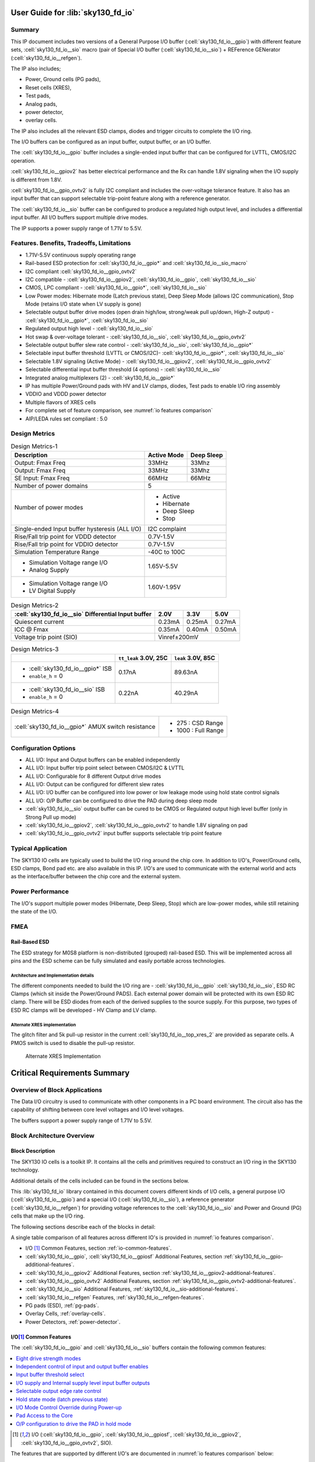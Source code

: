 User Guide for :lib:`sky130_fd_io`
==================================

Summary
-------

This IP document includes two versions of a General Purpose I/O buffer (:cell:`sky130_fd_io__gpio`) with different feature sets,
:cell:`sky130_fd_io__sio` macro (pair of Special I/O buffer (:cell:`sky130_fd_io__sio`) + REFerence GENerator (:cell:`sky130_fd_io__refgen`).

The IP also includes;

*  Power, Ground cells (PG pads),
*  Reset cells (XRES),
*  Test pads,
*  Analog pads,
*  power detector,
*  overlay cells.

The IP also includes all the relevant ESD clamps, diodes and trigger circuits to complete the I/O ring.

The I/O buffers can be configured as an input buffer, output buffer, or an I/O buffer.

The :cell:`sky130_fd_io__gpio` buffer includes a single-ended input buffer that can be configured for LVTTL, CMOS/I2C operation.

:cell:`sky130_fd_io__gpiov2` has better electrical performance and the Rx can handle 1.8V signaling when the I/O supply is different from 1.8V.

:cell:`sky130_fd_io__gpio_ovtv2` is fully I2C compliant and includes the over-voltage tolerance feature.
It also has an input buffer that can support selectable trip-point feature along with a reference generator.

The :cell:`sky130_fd_io__sio` buffer can be configured to produce a regulated high output level, and includes a differential input buffer.
All I/O buffers support multiple drive modes.

The IP supports a power supply range of 1.71V to 5.5V.

Features. Benefits, Tradeoffs, Limitations
------------------------------------------

*  1.71V-5.5V continuous supply operating range
*  Rail-based ESD protection for :cell:`sky130_fd_io__gpio*` and :cell:`sky130_fd_io__sio_macro`
*  I2C compliant :cell:`sky130_fd_io__gpio_ovtv2`
*  I2C compatible - :cell:`sky130_fd_io__gpiov2`, :cell:`sky130_fd_io__gpio`, :cell:`sky130_fd_io__sio`
*  CMOS, LPC compliant - :cell:`sky130_fd_io__gpio*`, :cell:`sky130_fd_io__sio`
*  Low Power modes: Hibernate mode (Latch previous state), Deep Sleep Mode (allows I2C communication), Stop Mode (retains I/O state when LV supply is gone)
*  Selectable output buffer drive modes (open drain high/low, strong/weak pull up/down, High-Z output) - :cell:`sky130_fd_io__gpio*`, :cell:`sky130_fd_io__sio`
*  Regulated output high level - :cell:`sky130_fd_io__sio`
*  Hot swap & over-voltage tolerant - :cell:`sky130_fd_io__sio`, :cell:`sky130_fd_io__gpio_ovtv2`
*  Selectable output buffer slew rate control - :cell:`sky130_fd_io__sio`, :cell:`sky130_fd_io__gpio*`
*  Selectable input buffer threshold (LVTTL or CMOS/I2C)- :cell:`sky130_fd_io__gpio*`, :cell:`sky130_fd_io__sio`
*  Selectable 1.8V signaling (Active Mode) - :cell:`sky130_fd_io__gpiov2`, :cell:`sky130_fd_io__gpio_ovtv2`
*  Selectable differential input buffer threshold (4 options) - :cell:`sky130_fd_io__sio`
*  Integrated analog multiplexers (2) - :cell:`sky130_fd_io__gpio*`
*  IP has multiple Power/Ground pads with HV and LV clamps, diodes, Test pads to enable I/O ring assembly
*  VDDIO and VDDD power detector
*  Multiple flavors of XRES cells
*  For complete set of feature comparison, see :numref:`io features comparison`
*  AIP/LEDA rules set compliant : 5.0


Design Metrics
--------------


.. table:: Design Metrics-1
   :name: design-metrics-1

   +--------------------------------+--------------+------------+
   | Description                    | Active Mode  | Deep Sleep |
   +================================+==============+============+
   | Output: Fmax Freq              | 33MHz        | 33Mhz      |
   +--------------------------------+--------------+------------+
   | Output: Fmax Freq              | 33MHz        | 33Mhz      |
   +--------------------------------+--------------+------------+
   | SE Input: Fmax Freq            | 66MHz        | 66MHz      |
   +--------------------------------+--------------+------------+
   | Number of power domains        | 5                         |
   +--------------------------------+---------------------------+
   | Number of power modes          | *  Active                 |
   |                                | *  Hibernate              |
   |                                | *  Deep Sleep             |
   |                                | *  Stop                   |
   +--------------------------------+---------------------------+
   | Single-ended Input buffer      | I2C complaint             |
   | hysteresis (ALL I/O)           |                           |
   +--------------------------------+---------------------------+
   | Rise/Fall trip point for       | 0.7V-1.5V                 |
   | VDDD detector                  |                           |
   +--------------------------------+---------------------------+
   | Rise/Fall trip point for       | 0.7V-1.5V                 |
   | VDDIO detector                 |                           |
   +--------------------------------+---------------------------+
   | Simulation Temperature Range   | -40C to 100C              |
   +--------------------------------+---------------------------+
   | * Simulation Voltage range I/O | 1.65V-5.5V                |
   | * Analog Supply                |                           |
   +--------------------------------+---------------------------+
   | * Simulation Voltage range I/O | 1.60V-1.95V               |
   | * LV Digital Supply            |                           |
   +--------------------------------+---------------------------+

.. table:: Design Metrics-2
   :name: design-metrics-2

   +---------------------------+------------+-----------+------------+
   | :cell:`sky130_fd_io__sio` | 2.0V       | 3.3V      | 5.0V       |
   | Differential Input buffer |            |           |            |
   +===========================+============+===========+============+
   | Quiescent current         | 0.23mA     | 0.25mA    | 0.27mA     |
   +---------------------------+------------+-----------+------------+
   | ICC @ Fmax                | 0.35mA     | 0.40mA    | 0.50mA     |
   +---------------------------+------------+-----------+------------+
   | Voltage trip point (SIO)  | Vinref±200mV                        |
   +---------------------------+-------------------------------------+

.. table:: Design Metrics-3
   :name: design-metrics-3

   +-----------------------------------+-------------+-----------+
   |                                   | ``tt_leak`` | ``leak``  |
   |                                   | 3.0V, 25C   | 3.0V, 85C |
   +===================================+=============+===========+
   | * :cell:`sky130_fd_io__gpio*` ISB | 0.17nA      | 89.63nA   |
   | * ``enable_h`` = 0                |             |           |
   +-----------------------------------+-------------+-----------+
   | * :cell:`sky130_fd_io__sio` ISB   | 0.22nA      | 40.29nA   |
   | * ``enable_h`` = 0                |             |           |
   +-----------------------------------+-------------+-----------+

.. table:: Design Metrics-4
   :name: design-metrics-4

   +----------------------------------------------------+----------------------+
   | :cell:`sky130_fd_io__gpio*` AMUX switch resistance | *  275 : CSD Range   |
   |                                                    | *  1000 : Full Range |
   +----------------------------------------------------+----------------------+

Configuration Options
---------------------

* ALL I/O: Input and Output buffers can be enabled independently
* ALL I/O: Input buffer trip point select between CMOS/I2C & LVTTL
* ALL I/O: Configurable for 8 different Output drive modes
* ALL I/O: Output can be configured for different slew rates
* ALL I/O: I/O buffer can be configured into low power or low leakage mode using hold state control signals
* ALL I/O: O/P Buffer can be configured to drive the PAD during deep sleep mode
* :cell:`sky130_fd_io__sio` output buffer can be cured to be CMOS or Regulated output high level buffer (only in Strong Pull up mode)
* :cell:`sky130_fd_io__gpiov2`, :cell:`sky130_fd_io__gpio_ovtv2` to handle 1.8V signaling on pad
* :cell:`sky130_fd_io__gpio_ovtv2` input buffer supports selectable trip point feature

Typical Application
-------------------

The SKY130 IO cells are typically used to build the I/O ring around the chip core.
In addition to I/O's, Power/Ground cells, ESD clamps, Bond pad etc.
are also available in this IP.
I/O's are used to communicate with the external world and acts as the interface/buffer between the chip core and the external system.

Power Performance
-----------------

The I/O's support multiple power modes (Hibernate, Deep Sleep, Stop) which are low-power modes, while still retaining the state of the I/O.

FMEA
----

Rail-Based ESD
~~~~~~~~~~~~~~

The ESD strategy for M0S8 platform is non-distributed (grouped) rail-based ESD.
This will be implemented across all pins and the ESD scheme can be fully simulated and easily portable across technologies.

Architecture and Implementation details
^^^^^^^^^^^^^^^^^^^^^^^^^^^^^^^^^^^^^^^

The different components needed to build the I/O ring are - :cell:`sky130_fd_io__gpio` :cell:`sky130_fd_io__sio`, ESD RC Clamps (which sit inside the Power/Ground PADS).
Each external power domain will be protected with its own ESD RC clamp.
There will be ESD diodes from each of the derived supplies to the source supply.
For this purpose, two types of ESD RC clamps will be developed - HV Clamp and LV clamp.

Alternate XRES implementation
^^^^^^^^^^^^^^^^^^^^^^^^^^^^^

The glitch filter and 5k pull-up resistor in the current :cell:`sky130_fd_io__top_xres_2` are provided as separate cells.
A PMOS switch is used to disable the pull-up resistor.

.. figure:: figures/sky130_fd_io__top_axresv2.png
   :name: alternate xres implementation
   :width: 3.58056in
   :height: 1.25347in

   Alternate XRES Implementation


Critical Requirements Summary
=============================

Overview of Block Applications
------------------------------

The Data I/O circuitry is used to communicate with other components in a PC board environment.
The circuit also has the capability of shifting between core level voltages and I/O level voltages.

The buffers support a power supply range of 1.71V to 5.5V.

Block Architecture Overview
---------------------------

Block Description
~~~~~~~~~~~~~~~~~

The SKY130 IO cells is a toolkit IP.
It contains all the cells and primitives required to construct an I/O ring in the SKY130 technology.

Additional details of the cells included can be found in the sections below.

This :lib:`sky130_fd_io` library contained in this document covers different kinds of I/O cells, a general purpose I/O (:cell:`sky130_fd_io__gpio`)
and a special I/O (:cell:`sky130_fd_io__sio`), a reference generator (:cell:`sky130_fd_io__refgen`) for providing voltage references to the :cell:`sky130_fd_io__sio` and Power and Ground (PG)
cells that make up the I/O ring.

The following sections describe each of the blocks in detail:

A single table comparison of all features across different IO's is provided in :numref:`io features comparison`.


*  I/O [1]_ Common Features, section :ref:`io-common-features`.
*  :cell:`sky130_fd_io__gpio`, :cell:`sky130_fd_io__gpiosf` Additional Features, section :ref:`sky130_fd_io__gpio-additional-features`.
*  :cell:`sky130_fd_io__gpiov2` Additional Features, section :ref:`sky130_fd_io__gpiov2-additional-features`.
*  :cell:`sky130_fd_io__gpio_ovtv2` Additional Features, section :ref:`sky130_fd_io__gpio_ovtv2-additional-features`.
*  :cell:`sky130_fd_io__sio` Additional Features, :ref:`sky130_fd_io__sio-additional-features`.
*  :cell:`sky130_fd_io__refgen` Features, :ref:`sky130_fd_io__refgen-features`.
*  PG pads (ESD), :ref:`pg-pads`.
*  Overlay Cells, :ref:`overlay-cells`.
*  Power Detectors, :ref:`power-detector`.



.. _io-common-features:

I/O\ [1]_ Common Features
~~~~~~~~~~~~~~~~~~~~~~~~~

The :cell:`sky130_fd_io__gpio` and :cell:`sky130_fd_io__sio` buffers contain the following common features:

.. contents:: :local:
   :depth: 1

.. [1] I/O (:cell:`sky130_fd_io__gpio`, :cell:`sky130_fd_io__gpiosf`, :cell:`sky130_fd_io__gpiov2`, :cell:`sky130_fd_io__gpio_ovtv2`, SIO).


The features that are supported by different I/O's are documented in :numref:`io features comparison` below:

.. table:: Comparison of features across different I/O's provided in this IP
   :name: io features comparison

   +-------------------+-----------------------------+---------------------------------+------------------------------+----------------------------------+
   | Feature           | :cell:`sky130_fd_io__gpio*` | :cell:`sky130_fd_io__sio_macro` | :cell:`sky130_fd_io__gpiov2` | :cell:`sky130_fd_io__gpio_ovtv2` |
   +===================+=============================+=================================+==============================+==================================+
   | Drive Capability  | 4mA                         | 4mA                             | 4mA                          | 4mA                              |
   | (Source) [2]_     |                             |                                 |                              |                                  |
   +-------------------+-----------------------------+---------------------------------+------------------------------+----------------------------------+
   | Drive Capability  | 4mA [3]_                    | 20mA [5]_                       | 4mA [3]_                     | 10mA [3]_                        |
   | (Sink)            |                             |                                 |                              |                                  |
   +-------------------+-----------------------------+---------------------------------+------------------------------+----------------------------------+
   | Drive Modes       | 8-Modes                     | 8-Modes                         | 8-Modes                      | 8-Modes                          |
   +-------------------+-----------------------------+---------------------------------+------------------------------+----------------------------------+
   | Slew Rate Control | Slow/Fast                   | Slow/Fast                       | Slow/Fast                    | Slow/Fast/I2C                    |
   +-------------------+-----------------------------+---------------------------------+------------------------------+----------------------------------+
   | Input Buffer      | CMOS/TTL                    | CMOS/TTL                        | CMOS/TTL/1.8V                | CMOS/TTL/1.8V/Selectable         |
   | trip point        |                             |                                 |                              |                                  |
   +-------------------+-----------------------------+---------------------------------+------------------------------+----------------------------------+
   | Over-Voltage      | No                          | Yes                             | No                           | Yes                              |
   | Tolerance         |                             |                                 |                              |                                  |
   +-------------------+-----------------------------+---------------------------------+------------------------------+----------------------------------+
   | Analog Mux        | 2                           | 0 [4]_                          | 2                            | 2                                |
   +-------------------+-----------------------------+---------------------------------+------------------------------+----------------------------------+
   | Regulated Output  | No                          | Yes                             | No                           | No                               |
   +-------------------+-----------------------------+---------------------------------+------------------------------+----------------------------------+
   | Input buffer type | SE                          | SE+Diff                         | SE                           | SE                               |
   +-------------------+-----------------------------+---------------------------------+------------------------------+----------------------------------+
   | I2C Compliance    | Limited [5]_                | Limited [5]_                    | Standard,Fast                | * Standard                       |
   |                   |                             |                                 |                              | * Fast                           |
   |                   |                             |                                 |                              | * Fast-Plus [6]_                 |
   |                   |                             |                                 |                              | * High-Speed                     |
   +-------------------+-----------------------------+---------------------------------+------------------------------+----------------------------------+
   | Low-voltage       | No                          | No                              | Yes                          | Yes                              |
   | DFT support       |                             |                                 |                              |                                  |
   +-------------------+-----------------------------+---------------------------------+------------------------------+----------------------------------+
   | Hysteresis [7]_   | 5%                          | 5%                              | 10% [8]_                     | 10% [8]_                         |
   +-------------------+-----------------------------+---------------------------------+------------------------------+----------------------------------+

.. [2] For 3V range. :cell:`sky130_fd_io__sio` configured in unregulated mode.
.. [3] VDDIO≥1.71V.
.. [4] SIO interacts with the analog mux for ADFT of :cell:`sky130_fd_io__refgen`.
.. [5] Limited - Compliant for limited ranges of Vext, Rext and Cbus.
.. [6] 20mA support for VDDIO>2.9V.
.. [7] Input Buffer operating at 48 MHz w hen VCCHIB=1.4V, VDDIO=1.65V
.. [8] For CMOS mode only.

Eight drive strength modes
^^^^^^^^^^^^^^^^^^^^^^^^^^

The IP includes three static drive mode bits (dm<2:0>).
These bits are used to configure the output buffer drive strength.
A default setting for enabling or disabling the input and output buffer is also defined.
The eight drive strength modes are defined in the following table.

.. table:: Truth table for I/O Drive Strength Modes
   :name: io drive strength modes

   +-------------+----------+---------+-----------------+----------+----------+---------------------------------+
   | ``inp_dis`` | ``oe_n`` | dm<2:0> | Pad State       | Input    | Output   | Mode Description                |
   |             |          |         +--------+--------+ Buffer   | Buffer   |                                 |
   |             |          |         | out=1  | out=0  |          |          |                                 |
   +=============+==========+=========+========+========+==========+==========+=================================+
   | X           | X        | 000     | Hi- Z  | Hi- Z  | Disabled | Disabled | * Input/Output buffers disabled |
   |             |          |         |        |        | (in=0)   |          | * Analog Input Mode             |
   +-------------+----------+---------+--------+--------+----------+----------+---------------------------------+
   | 0           | X        | 001     | Hi- Z  | Hi- Z  | Enabled  | Disabled | Configured as Input only        |
   +-------------+----------+---------+--------+--------+----------+----------+---------------------------------+
   | 0           | 0        | 010     | Res 1  | Strong | Enabled  | Enabled  | * Weak pull-up,                 |
   |             |          |         | (5k)   | 0      | (in=0)   |          | * strong pull-down              |
   +-------------+----------+---------+--------+--------+----------+----------+---------------------------------+
   | 0           | 0        | 011     | Strong | Res 0  | Enabled  | Enabled  | * Strong pull-up                |
   |             |          |         | 1      | (5k)   | (in=0)   |          | * Weak pull-down                |
   +-------------+----------+---------+--------+--------+----------+----------+---------------------------------+
   | 0           | 0        | 100     | Hi- Z  | Strong | Enabled  | Enabled  | * Open Drain                    |
   |             |          |         |        | 0      | (in=0)   |          | * Strong pull-down              |
   +-------------+----------+---------+--------+--------+----------+----------+---------------------------------+
   | 0           | 0        | 101     | Strong | Hi- Z  | Enabled  | Enabled  | * Open Drain                    |
   |             |          |         | 1      |        | (in=0)   |          | * Strong pull-up                |
   +-------------+----------+---------+--------+--------+----------+----------+---------------------------------+
   | 0           | 0        | 110     | Strong | Strong | Enabled  | Enabled  | * Strong pull-up                |
   |             |          |         | 1      | 0      | (in=0)   |          | * Strong pull-down              |
   +-------------+----------+---------+--------+--------+----------+----------+---------------------------------+
   | 0           | 0        | 111     | Res 1  | Res 0  | Enabled  | Enabled  | * Weak pull-up                  |
   |             |          |         | (5k)   | (5k)   | (in=0)   |          | * Weak pull-down                |
   +-------------+----------+---------+--------+--------+----------+----------+---------------------------------+
   | 1           | X        | XXX     |        |        | Disabled |          | Input buffer disabled           |
   +-------------+----------+---------+--------+--------+----------+----------+---------------------------------+
   | X           | 1        | XXX     | Hi-Z   | Hi-Z   |          | Disabled | Output buffer tri-stated        |
   +-------------+----------+---------+--------+--------+----------+----------+---------------------------------+

*X = don't care 0/1*

Independent control of input and output buffer enables
^^^^^^^^^^^^^^^^^^^^^^^^^^^^^^^^^^^^^^^^^^^^^^^^^^^^^^

The I/O cells also include separate input disable ``inp_dis`` and output enable ``oe_n`` control signals as shown in :numref:`io drive strength modes`.
When ``inp_dis`` = 0 the input buffer is enabled and when ``oe_n`` = 0 the output buffer is enabled.
When these signals are high (logic 1) the corresponding buffers are disabled independent of the state of the drive mode bits dm<2:0>.
For example, if drive mode 2 (dm<2:0>=010) is selected, the input buffer is enabled by default.
If ``inp_dis=1`` for this drive mode, the input buffer enable default state will be overridden and the input buffer will be disabled and the input buffer
output will be driven low.

Input buffer threshold select
^^^^^^^^^^^^^^^^^^^^^^^^^^^^^

The ``vtrip_sel`` signal alters the input buffer Vil and Vih specifications.
The Vil and Vih specifications are listed in the following table.

.. table:: I/O Vil & Vih Specifications
   :name: io vil vih

   +----------+-------------+-------+----------------+-----------------+-----------------+
   | Prameter | Description | Units | Condition      | ``vtrip_sel=0`` | ``vtrip_sel=1`` |
   +==========+=============+=======+================+=================+=================+
   | VIL      | Input Low   | V     | * vddio < 2.7V | 0.3 \* vddio    | * 0.3 \* vddio  |
   |          | Voltage     |       | * vddio > 2.7V |                 | * 0.8           |
   +----------+-------------+-------+----------------+-----------------+-----------------+
   | VIH      | Input High  | V     | * vddio < 2.7V | 0.7 \* vddio    | * 0.7 \* vddio  |
   |          | Voltage     |       | * vddio > 2.7V |                 | * 2.0           |
   +----------+-------------+-------+----------------+-----------------+-----------------+

When ``vtrip_sel`` = 0, the input buffer functions as a CMOS input buffer.
When ``vtrip_sel`` = 1, the input buffer functions as an LVTTL input buffer.

I/O supply and Internal supply level input buffer outputs
^^^^^^^^^^^^^^^^^^^^^^^^^^^^^^^^^^^^^^^^^^^^^^^^^^^^^^^^^

The input buffer produces two outputs, a low voltage output and a high voltage output.
The low voltage output is produced by level shifting the external ``vddio`` referenced level input to the internal ``vcchib`` level output.
The high voltage output is produced by not level shifting the external ``vddio`` referenced level input to a buffered internal ``vddio_q`` level output.

Selectable output edge rate control
^^^^^^^^^^^^^^^^^^^^^^^^^^^^^^^^^^^

The CMOS output buffer includes a slew rate control input signal ``slow``.
When this signal is activated (slow = 1) the output edge rate will be slower than the default setting (slow = 0).

Hold state mode (latch previous state)
^^^^^^^^^^^^^^^^^^^^^^^^^^^^^^^^^^^^^^

The I/O cell includes a hold state control signal ``hld_h_n``.
The purpose of this signal is to place the I/O cell into a low leakage mode while holding the previous state of the input controls, output controls
and data.
``hld_h_n`` latches all control signals except ``enable_h``.
Specific timing constraints between the ``hld_h_n`` input and the other control signals must be satisfied to when entering and exiting the hold state
mode.
The Input signals which are latched by ``hld_h_n`` are dm<2:0>, slow, ``vtrip_sel``, ``inp_dis``, out, ``oe_n``.
The input signals, ``ibuf_sel``, ``vreg_en``, in :cell:`sky130_fd_io__sio` cell are also latched by ``hld_h_n``.

During the hold mode, vccd can either be taken down to 0 or can float.
During this case, the I/O input buffer would continue to actively drive out as long as there are valid power supplies (vddio, vddio_q and vcchib).

During the hold mode, the O/P can be configured to drive the PAD as described in Feature 9.

I/O Mode Control Override during Power-up
^^^^^^^^^^^^^^^^^^^^^^^^^^^^^^^^^^^^^^^^^

The :cell:`sky130_fd_io__gpio` includes an I/O mode control override signal ``enable_h`` that is different from the ``oe_n`` signal.
The signal ``enable_h=0`` forces the output drive mode to Hi-Z.
The ``enable_h`` signal is intended to be at logic 0 during the chip power-up sequence.
During the power-up sequence this signal is driven low and the output driver is forced to a known state (Hi-Z).
This ensures that the output driver does not enter a crow-bar condition.

Before the power-up sequence is completed, and the ``enable_h`` signal is asserted (logic 1), the data inputs and the control signals must be stable to
ensure that the output driver does not inadvertently enter a crow-bar condition while exiting the power-up sequence.

The ``enable_h`` signal takes priority over the ``hld_h_n`` signal.
In other words, when the I/O mode control override signal ``enable_h`` is logic 0 and the ``hld_h_n`` control signal is active, the output driver will
be forced to drive Hi-Z.
The previous states on the pull-up and pull-down signals will be over written and set to the levels required to force the driver.
If the ``hld_h_n`` signal remains active after the ``enable_h`` signal transitions from logic 0 to logic 1, the forced condition (Hi-Z) will be held.
:numref:`mode control override and hold state` describes the ``enable_h``, ``hld_h_n`` functionality.

.. table:: :cell:`sky130_fd_io__gpio` Mode Control Override & Hold State Operation
   :name: mode control override and hold state

   +--------------+-------------+--------------+--------------+--------------------------------------------------+
   | ``enable_h`` | ``hld_h_n`` | Previous pad | Current pad  | Notes                                            |
   |              |             | Output state | Output State |                                                  |
   +==============+=============+==============+==============+==================================================+
   | 1            | 0           | 0            | 0            |                                                  |
   +--------------+-------------+--------------+--------------+--------------------------------------------------+
   | 1            | 0           | 1            | 1            |                                                  |
   +--------------+-------------+--------------+--------------+--------------------------------------------------+
   | 1            | 0           | Hi-Z         | Hi-Z         |                                                  |
   +--------------+-------------+--------------+--------------+--------------------------------------------------+
   | 1            | 1           | Table 4.2-1  | Table 4.2-1  |                                                  |
   +--------------+-------------+--------------+--------------+--------------------------------------------------+
   | 0            | X           | X            | Hi-Z         | * Input buffer disabled;                         |
   |              |             |              |              | * Output buffer Hi-Z (configured as dm<2:0>=000) |
   +--------------+-------------+--------------+--------------+--------------------------------------------------+

Note that there is no latch present on the ``pad`` itself, but the data ``in`` gets latched whenever ``hld_h_n=0``.
Further whenever ``enable_h=0``, this data level shifter gets forced to a value which determines the ``pad`` current output state.

Pad Access to the Core
^^^^^^^^^^^^^^^^^^^^^^

The I/O provides pad access to the core.
``pad_no_esd_h`` is directly connected to the pad.
``pad_a_esd_0_h`` and ``pad_a_esd_1_h`` is connected to the pad through a 150 ohm ESD resistor.

O/P configuration to drive the PAD in hold mode
^^^^^^^^^^^^^^^^^^^^^^^^^^^^^^^^^^^^^^^^^^^^^^^

The hold over ride signal (``hld_ovr``, active high, vcchib domain) signals the O/P buffer when to provide the flow-through functionality of the data
input to the output buffer and output enable in deep sleep mode.

The functionality is defined in :numref:`normal and hold modes`.

.. table:: Functionality during normal and hold modes
   :name: normal and hold modes

   +-------------+-------------+-----------+-----------+
   | ``hld_ovr`` | ``hld_h_n`` | in        | ``oe_n``  |
   +=============+=============+===========+===========+
   | 0           | 0           | Latched   | Latched   |
   +-------------+-------------+-----------+-----------+
   | 0           | 1           | Normal    | Normal    |
   +-------------+-------------+-----------+-----------+
   | 1           | 0           | Over-ride | Over-ride |
   +-------------+-------------+-----------+-----------+
   | 1           | 1           | Normal    | Normal    |
   +-------------+-------------+-----------+-----------+

.. note::
   - Latched means that the input and output enable are latched. This is the same functionality as mentioned in :numref:`io vil vih`.
   - Normal refers any mode other than Sleep modes

.. _sky130_fd_io__gpio-additional-features:
:cell:`sky130_fd_io__gpio` Additional Features
~~~~~~~~~~~~~~~~~~~~~~~~~~~~~~~~~~~~~~~~~~~~~~

The block diagram for the :cell:`sky130_fd_io__gpio` is shown in :numref:`sky130_fd_io__top_gpio block diagram`.
Note: Bus notation dm[3] denotes a 3 bit bus dm[2:0].
These notations are interchangeably used in the document.

.. figure:: figures/sky130_fd_io__gpio.png
   :name: sky130_fd_io__top_gpio block diagram
   :width: 5.69792in
   :height: 7.07292in

   Block diagram for :cell:`sky130_fd_io__top_gpio`

All :cell:`sky130_fd_io__gpio` provides additional functionality of analog connectivity to the PAD for CSD and other applications as described
below:

:cell:`sky130_fd_io__gpio` Analog Connectivity Modes
^^^^^^^^^^^^^^^^^^^^^^^^^^^^^^^^^^^^^^^^^^^^^^^^^^^^

The M0S8 :cell:`sky130_fd_io__gpio` integrates the AMUXBUS switches to two ``AMUXBUS_A`` and ``AMUXBUS_B`` analog buses.
These buses are used for both Capsense operation (as described in the CSD chapter), and general analog connectivity for Programmable Analog blocks and
ADFT.

The analog functionality is controlled using three control signals.

-  ``analog_en`` enables the analog functions of the :cell:`sky130_fd_io__gpio` cell

-  ``analog_sel`` selects between ``AMUXBUS_A`` and ``AMUXBUS_B``

-  ``analog_pol`` selects the function of the ``out`` input, which toggles between AMUXBUS and VSSIO or between VDDIO and AMUXBUS

:numref:`analog functionality` describes the analog functionality as selected by the relevant control signals:

.. table:: Analog functionality by the relevant control signals
   :name: analog functionality

   +-------------------------------------------------+-------------------------------+-------------------------+
   |                                                 | Analog Function               | Digital Function        |
   +---------------+----------------+----------------+---------------+---------------+------------+------------+
   | ``analog_en`` | ``analog_sel`` | ``analog_pol`` | out=0         | out=1         | Input      | Output     |
   +===============+================+================+===============+===============+============+============+
   | 0             | X              | X              | N/C           | N/C           | Unaffected | Unaffected |
   +---------------+----------------+----------------+---------------+---------------+------------+------------+
   | 1             | 0              | 0              | Vssio         | ``amuxbus_a`` | Disabled   | Unaffected |
   +---------------+----------------+----------------+---------------+---------------+------------+------------+
   | 1             | 0              | 1              | ``amuxbus_a`` | Vddio         | Disabled   | Unaffected |
   +---------------+----------------+----------------+---------------+---------------+------------+------------+
   | 1             | 1              | 0              | Vssio         | ``amuxbus_b`` | Disabled   | Unaffected |
   +---------------+----------------+----------------+---------------+---------------+------------+------------+
   | 1             | 1              | 1              | ``amuxbus_b`` | Vddio         | Disabled   | Unaffected |
   +---------------+----------------+----------------+---------------+---------------+------------+------------+

Note that digital output driver can be used concurrent with analog function

Note the following: When the I/O is in an ``analog`` mode, the digital input buffer is disabled, but the output driver is not.
Both CSD and certain Programmable Analog applications make use of the digital output driver as a driver on analog signals/nodes.
The output driver performs the function as selected by its dm[3] inputs (which may be either OFF or not).

Note that these modes only concern analog functions ``internal`` to the :cell:`sky130_fd_io__gpio`, i.e.
using the internal AMUXBUS switches.

*Shielding for Analog Mux busses:* AMUX switches can also be used to source and sink currents from CSD IDAC block to :cell:`sky130_fd_io__gpio` pins.
The current IDAC for CSD block can be used to supply/ source current through AMUX to any :cell:`sky130_fd_io__gpio` pin.
The maximum current can be up to 1mA and thus the AMUX layout needs to be designed keeping EM/IR considerations in mind.

*Usage of ``VSSIO_Q`` in AMUX:* The CSD pull-down transistor used in AMUX is the only one that uses the ``vssio_q`` connection to the I/O.
In case the AMUX is used for CSD operation, ``vssio_q`` can alternatively be connected to VSSA without concerns for noise.
Care must be taken that VSSIO and ``VSSIO_Q`` should not be shorted at VSSIO pad when used in this configuration.

Changes to Analog Mux for :cell:`sky130_fd_io__gpiov2` and :cell:`sky130_fd_io__gpio_ovtv2`
*******************************************************************************************

1. The input buffer is no longer disabled inside :cell:`sky130_fd_io__gpiov2` and :cell:`sky130_fd_io__gpio_ovtv2` automatically when analog mux is
   enabled (``analog_en=1``).
   This was done to unblock self-testing of I/O cells.
   The firmware needs to ensure that ``inp_dis=1`` when ``analog_en=1``.

2. Power mode behavior was modified for both :cell:`sky130_fd_io__gpiov2` and :cell:`sky130_fd_io__gpio_ovtv2`.
   An extra control signal ``enable_vswitch_h`` is added to have better control over the power mode behavior.
   The following table gives the supplies, control signals and their role:

.. list-table:: Supplies, control signals and their definition
   :name: supplies control signals
   :widths: 10 90
   :header-rows: 1

   * - Signal
     - I/O-Behavior
   * - vddio
     - Digital supply for the I/O-cell. This supply is used to implement all digital input/output functions. It can be connected to the main system digital supply (vddd) or to an independent vddio supply.
   * - vdda
     - Analog supply for the I/O-cell. This supply is used to implement the analog switches associated with amuxbus and CSD behavior. This supply is either connected to the global analog supply in the system or tied off to vddio when amuxbus functionality is not used.
   * - vccd
     - The main regulated (1.8V) core supply. This supply is the relative supply of most of the configuration/control signals coming into the I/O-cell and is used for level translation only. No I/O circuits are powered using this supply.
   * - vcchib
     - The hibernate regulated supply (1.8V). This supply is the relative supply for the I/O data interface (in, out, ``oe_n``) and is also used mainly for level translation only. This supply can also be used as a reference for the :cell:`sky130_fd_io__gpio` input buffer.
   * - ``enable_h``
     - The master enable signal to the I/O-cell's digital section. This signal is in the vddio voltage domain. This signal is guaranteed to establish early during the vddio power ramp to enable glitch free operation during power up and down ramps. When asserted (1), this signal guarantees that vddio is valid and that either ``hld_h_n=0`` or all LV control signals are valid.
   * - ``enable_inp_h``
     - This signal must be tied off to 0 or 1. Its value controls the power state of the input buffer when ``enable_h=0``. This is a special feature used on 2 I/O-cells to allow for test-mode entry while XRES=0.
   * - ``enable_vdda_h``
     - The master enable signal to the I/O-cell's analog section. This signal is guaranteed to establish early during the power ramp to enable glitch free operation during power up and down ramps. It is used to power up/down all vdda powered circuits in the I/O-cell. When asserted (1), this signal guarantees that vdda and vddio are valid, and that either ``hld_h_n=0`` or all LV control signals are valid.
   * - ``enable_vswitch_h``
     - A signal that controls the use of the pumped-up vswitch supply. When asserted (1), this signal guarantees that vswitch and vdda and vddio are valid, and that either ``hld_h_n=0`` or all LV control signals are valid.
   * - ``enable_vddio``
     - A signal that controls the use of the vcchib supply in some of the I/O circuits. When asserted (1), this signal guarantees that vcchib and all HV supplies are valid, and that either ``hld_h_n=0`` or all LV control signals are valid.
   * - ``hld_h_n``
     - This signal controls the iso-latches in the I/O-cell. It transitions low to freeze the state of the I/O-cell such that the active supply can be removed and the IO continues to function as configured.
   * - ``hld_ovr``
     - When ``hld_h_n=1`` this signal is ignored, when ``hld_h_n=0`` all control signals including this signal are frozen. The frozen value of this signal determines if the ``out`` and ``oe_n`` are frozen or not.  0: the I/O latches all of its configuration and control inputs as well as out and ``oe_n``. 1: only the configuration and control inputs are latched.  The logic in IOSS makes sure that ``hld_ovr=1`` never occurs when the system goes into STOP mode (which removes vcchib).


The normal operational state of the analog mux is when all supplies are present and all qualifiers asserted.
However, there are many transient and special states that occur during power sequencing and during low power modes.

Input buffer enable during reset (``enable_inp_h``)
^^^^^^^^^^^^^^^^^^^^^^^^^^^^^^^^^^^^^^^^^^^^^^^^^^^

The ``enable_inp_h`` input determines the power on/off state of the digital input buffer when the I/O is disabled; i.e.
``enable_h`` is ``0``.
This pin is intended to be tied off to 0 or 1 (using the ``tie_hi_esd`` and ``tie_lo_esd`` signals on the I/O cell), depending on the need to have the
input buffer enabled while ``enable_h=0``.
The truth table for ``enable_inp_h`` is given below in :numref:`enable_inp_h truth table`:

.. table:: ``enable_inp_h`` truth table
   :name: enable_inp_h truth table

   +--------------+------------------+---------------+---------------+
   | ``enable_h`` | ``enable_inp_h`` | * ``Inp_dis`` | Input Buffer  |
   |              |                  | * dm[3]       | State         |
   +==============+==================+===============+===============+
   | 0            | 0                | X             | Disabled      |
   +--------------+------------------+---------------+---------------+
   | 0            | 1                | X             | Enabled       |
   +--------------+------------------+---------------+---------------+
   | 1            | X                | Valid         | F(``inp_dis`` |
   |              |                  |               | , dm[3])      |
   +--------------+------------------+---------------+---------------+


Use of ``enable_inp_h`` at chip level: ``enable_inp_h`` is a hard-tie to either ``tie_hi_esd`` or ``tie_lo_esd`` of the :cell:`sky130_fd_io__gpio` and
should not be register controlled.
The ``enable_inp_h`` functionality is used to implement the Power-On-Reset Bypass Mode in SRSSv2: while XRES is asserted, SRSSv2 listens for a magic key
on the SWD interface.
This requires that primary SWD interface :cell:`sky130_fd_io__gpio` cells have their input buffers enabled, while XRES is asserted (``enable_inp_h`` is
``tie_hi_esd``).
All other :cell:`sky130_fd_io__gpio` cells have their input buffers disabled while XRES is asserted (``enable_inp_h`` is ``tie_lo_esd``).

.. _sky130_fd_io__gpiov2-additional-features:
:cell:`sky130_fd_io__gpiov2` Additional Features
~~~~~~~~~~~~~~~~~~~~~~~~~~~~~~~~~~~~~~~~~~~~~~~~

The block diagram for :cell:`sky130_fd_io__gpiov2` is shown below in :numref:`sky130_fd_io__gpiov2 block diagram`.
Note: bus notation dm[3] denotes a 3 bit bus dm[2:0].
These notations are used interchangeably in the document.

.. figure:: figures/sky130_fd_io__top_gpiov2.png
   :name: sky130_fd_io__gpiov2 block diagram
   :width: 5.55000in
   :height: 7.57000in

   :cell:`sky130_fd_io__gpiov2` Block Diagram

:cell:`sky130_fd_io__gpiov2` provides all functionality as the original :cell:`sky130_fd_io__gpio` does.
In addition, it provides the following extra features:

-  Improved hysteresis of 10% across the entire supply range in CMOS mode

-  Improved hysteresis of 100mV in LVTTL mode

-  Improvements to meet I2C fall time with a certain minimum bus cap. Support only for Standard and Fast I2C modes. :numref:`sky130_fd_io__gpiov2 output buffer` gives the different output buffer configurations.

-  Supports 1.8V signaling on PAD independent of vddio.

   1. Full spec support for Vcchib ≥ 1.6

   2. Limited functional support down to Vcchib ≥ 1.4 (Deep-sleep mode). 15Mhz CMOS operation.

-  Improvements to the analog mux to support multiple power modes.

-  Low-voltage DFT support (Input buffer runs at lower supply voltage than spec'ed)

Following additional pins have been added to support some of the above features:

-  ``ib_mode_sel:`` This signal is used select between VDDIO and VCCHIB based thresholds (0=VDDIO, 1=VCCHIB)

-  ``enable_vddio:`` This qualifier lets the :cell:`sky130_fd_io__gpio` know that VDDIO is either present (1) or absent (0) in VCCHIB domain. Currently, a skew of 100ns is allowed between ``enable_h`` and ``enable_vddio``

-  ``enable_vswitch_h:`` These qualifiers let the :cell:`sky130_fd_io__gpio` know that VSWITCH is either present (1) or absent (0) in VSWITCH domain

Input Buffer selection for :cell:`sky130_fd_io__gpiov2` is explained below in :numref:`sky130_fd_io__gpiov2 input buffer trip point`:

.. table:: Input Buffer Trip point selection for :cell:`sky130_fd_io__gpiov2`
   :name: sky130_fd_io__gpiov2 input buffer trip point

   +--------+-----------------+---------------+-------------------------+--------------------+
   | Mode   | ``ib_mode_sel`` | ``vtrip_sel`` | Input Buffer Trip Point | Description        |
   +========+=================+===============+=========================+====================+
   | CMOS   | 0               | 0             | 30%/70% of Vddio        | CMOS input buffer  |
   +--------+-----------------+---------------+-------------------------+--------------------+
   | TTL    | 0               | 1             | * VIL=0.8V, Vddio>2.7V  | LVTTL input buffer |
   |        |                 |               | * VIH=2.0V, Vddio>2.7V  |                    |
   +--------+-----------------+---------------+-------------------------+--------------------+
   | VCCHIB | 1               | 0/1           | VIH=1.26V, VIL=0.54V    | Supports 1.8V      |
   |        |                 |               |                         | signaling on PAD   |
   +--------+-----------------+---------------+-------------------------+--------------------+

.. note::
    If :cell:`sky130_fd_io__gpiov2` or :cell:`sky130_fd_io__gpio_ovtv2` is used to catch an external interrupt in hibernate mode, then care must be
    taken to have ``ib_mode_sel`` in logic 0 state before entering low-power modes.

    This is because VCCHIB mode will not work in hibernate mode.


.. table:: :cell:`sky130_fd_io__gpiov2` output buffer configurations
   :name: sky130_fd_io__gpiov2 output buffer

   +---------+----------+------+-------------------+-------------------+---------------------+---------------------------+
   | dm[3]   | ``oe_n`` | slow | Driver PU         | Driver PU         | Driver PD           | Description               |
   |         |          |      | (Rise Time Specs) | (Rise Times- Sch) | (Fall Time Specs)   |                           |
   +=========+==========+======+===================+===================+=====================+===========================+
   | 000/001 | x        | x    | Disabled          | Disabled          | Disabled            | Tri-state                 |
   +---------+----------+------+-------------------+-------------------+---------------------+---------------------------+
   | x       | 1        | x    | Disabled          | Disabled          | Disabled            | Tri-state                 |
   +---------+----------+------+-------------------+-------------------+---------------------+---------------------------+
   | 010     | 0        | 0    | Resistive (5K)    |                   | Strong-Fast         | * WPU                     |
   |         |          |      |                   |                   | (2-12ns)            | * SPD Mode                |
   |         |          |      |                   |                   |                     | * 25pF load               |
   +---------+----------+------+-------------------+-------------------+---------------------+---------------------------+
   | 010     | 0        | 1    | Resistive (5K)    |                   | Strong-Slow         |                           |
   |         |          |      |                   |                   | (10-60ns)           |                           |
   +---------+----------+------+-------------------+-------------------+---------------------+---------------------------+
   | 011     | 0        | 0    | Strong-Fast       |                   | Resistive (5K)      | * SPU                     |
   |         |          |      | (2-12ns)          |                   |                     | * WPD Mode                |
   |         |          |      |                   |                   |                     | * 25pF load               |
   +---------+----------+------+-------------------+-------------------+---------------------+---------------------------+
   | 011     | 0        | 1    | Strong-Slow       |                   | Resistive (5K)      |                           |
   |         |          |      | (10-60ns)         |                   |                     |                           |
   +---------+----------+------+-------------------+-------------------+---------------------+---------------------------+
   | 100     | 0        | 0    | Open-Drain        |                   | Strong-Fast         | * OPD-PU                  |
   |         |          |      |                   |                   | (2-12ns)            | * SPD Mode                |
   |         |          |      |                   |                   |                     | * I2C Standard Mode       |
   |         |          |      |                   |                   |                     | * I2C FS+ Mode            |
   +---------+----------+------+-------------------+-------------------+---------------------+---------------------------+
   | 100     | 0        | 1    | Open-Drain        |                   | I2C Fast Mode       | * I2C Fast Mode           |
   |         |          |      |                   |                   | (6.22/20ns - 250ns) | * Cbus>200pF              |
   |         |          |      |                   |                   |                     | * Rext≥1K                 |
   |         |          |      |                   |                   |                     | * Rext= tr/(0.8463\*Cbus) |
   +---------+----------+------+-------------------+-------------------+---------------------+---------------------------+
   | 101     | 0        | 0    | Strong-Fast       |                   | Open-Drain          | * SPU                     |
   |         |          |      | (2-12ns)          |                   |                     | * OPD-PD Mode             |
   +---------+----------+------+-------------------+-------------------+---------------------+---------------------------+
   | 101     | 0        | 1    | Strong-Slow       |                   | Open-Drain          | * WPU                     |
   |         |          |      | (10-60ns)         |                   |                     | * OPD-PD Mode             |
   +---------+----------+------+-------------------+-------------------+---------------------+---------------------------+
   | 110     | 0        | 0    | Strong-Fast       |                   | Strong-Fast         | * SPU                     |
   |         |          |      | (2-12ns)          |                   | (2-12ns)            | * SPD Mode                |
   +---------+----------+------+-------------------+-------------------+---------------------+---------------------------+
   | 110     | 0        | 1    | Strong-Slow       |                   | Strong-Slow         | * SPU                     |
   |         |          |      | (10-60ns)         |                   | (10-60ns)           | * SPD Mode                |
   +---------+----------+------+-------------------+-------------------+---------------------+---------------------------+
   | 111     | 0        | x    | Resistive (5K)    |                   | Resistive (5K)      | * WPU                     |
   |         |          |      |                   |                   |                     | * WPD Mode                |
   +---------+----------+------+-------------------+-------------------+---------------------+---------------------------+

.. _sky130_fd_io__gpio_ovtv2-additional-features:
:cell:`sky130_fd_io__gpio_ovtv2` Additional Features
~~~~~~~~~~~~~~~~~~~~~~~~~~~~~~~~~~~~~~~~~~~~~~~~~~~~

.. figure:: figures/sky130_fd_io__top_gpio_ovtv2.png
   :name: sky130_fd_io__gpio_ovtv2 block diagram
   :width: 5.73000in
   :height: 7.07000in

   :cell:`sky130_fd_io__gpio_ovtv2` Block Diagram

:cell:`sky130_fd_io__gpio_ovtv2` provides all functionality as :cell:`sky130_fd_io__gpiov2` does.
In addition, it provides the following extra features

-  Over-voltage tolerant

-  Provides better pull-down drive strength (V:sub:`OL`\ =0.6V @ I\ :sub:`OL`\ =10mA for VDDIO=1.71V)

-  Compliance to I2C standard, fast, fast-plus and high-speed modes

-  Provides selectable trip points feature. Using an internal reference generator, input buffer trip points can be adjusted over a wide range of value. The max frequency of operation is 66MHz when input signaling is greater than 2.2V. When input signaling is between 1.8V and 2.2V, the max frequency is 33 MHz. The minimum value of input signaling for which full functional specs are met is 1.8v.

-  :cell:`sky130_fd_io__gpio_ovtv2` is not critical corner compliant as it uses the MIM cap from :lib:`sky130_fd_pr` library. :cell:`sky130_fd_io__gpio_ovtv2` cannot be placed in corner of the die.

   Following additional pins have been added to support some of the above features:

-  ``ib_mode_sel<1:0>:`` Used to configure input buffer trip points. Refer to :numref:`Input Buffer gpio_ovtv2`

-  ``hys_trim:`` Used to increase hysteresis feedback for input buffer in ``Ref Mode``. Set to ``1`` for input signaling voltage > 2.2V and ``0`` otherwise.

-  ``slew_ctl<1:0>`` : Used to vary slew rate in I2C mode (dm=100). Refer to :numref:`sky130_fd_io__gpio_ovtv2 slew rate control`

-  ``enable_vddio_lv:`` This qualifier lets the :cell:`sky130_fd_io__gpio` know that VDDIO is either present (1) or absent (0) in VCCHIB domain

-  ``enable_vswitch_h:`` This qualifier lets the :cell:`sky130_fd_io__gpio` know that VSWITCH is either present (1) or absent (0) in VSWITCH domain

Feature: Selectable Trip point feature
^^^^^^^^^^^^^^^^^^^^^^^^^^^^^^^^^^^^^^

The input buffer in :cell:`sky130_fd_io__gpio_ovtv2` supports the following modes as given in :numref:`Input Buffer gpio_ovtv2` below:


.. table:: Input Buffer modes in :cell:`sky130_fd_io__gpio_ovtv2` and their description
   :name: Input Buffer gpio_ovtv2

   +--------+-----------------+---------------+-----------------------------+-------------------------------------------+
   | Mode   | ``ib_mode_sel`` | ``vtrip_sel`` | Input Buffer Trip Point     | Description                               |
   |        | <1:0>           |               |                             |                                           |
   +========+=================+===============+=============================+===========================================+
   | CMOS   | 00              | 0             | 30%/70% of Vddio            | CMOS input buffer                         |
   |        |                 |               |                             |                                           |
   +--------+-----------------+---------------+--------------+--------------+-------------------------------------------+
   | TTL    | 00              | 1             | * VIL=0.8V   | * VIH=2.0V   | LVTTL input buffer                        |
   |        |                 |               | * Vddio>2.7V | * Vddio>2.7V |                                           |
   +--------+-----------------+---------------+--------------+--------------+-------------------------------------------+
   | VCCHIB | 01              | 0/1           | * VIH=1.26V                 | Supports 1.8V signalling on PAD           |
   |        |                 |               | * VIL=0.54V                 |                                           |
   +--------+-----------------+---------------+-----------------------------+-------------------------------------------+
   | Ref    | 10/11           | 0/1           | 30%/70% of ``vinref``       | * vinref = VDDIO\*(13n+184)/600           |
   |        |                 |               |                             | * This feature works in conjunction with: |
   |        |                 |               |                             | * ::cell:`sky130_fd_io__top_gpiovrefv2`   |
   |        |                 |               |                             | * ::cell:`sky130_fd_io__top_vrefcapv2`    |
   +--------+-----------------+---------------+-----------------------------+-------------------------------------------+

.. table:: :cell:`sky130_fd_io__gpio_ovtv2` Slew rate control with slow and ``slew_ctl<1:0>``
   :name: sky130_fd_io__gpio_ovtv2 slew rate control

   +-------+----------+------+--------------+-------------------+-------------------------------------------+---------------+
   | dm[3] | ``oe_n`` | slow | ``slew_ctl`` | Driver PU         | Driver PD (Fall Time Specs)               | Description   |
   |       |          |      | [2]          | (Fall Time Specs) |                                           |               |
   +=======+==========+======+==============+===================+===========================================+===============+
   | * 000 | x        | x    | x            | Disabled          | Disabled                                  | Tri-state     |
   | * 001 |          |      |              |                   |                                           |               |
   +-------+----------+------+--------------+-------------------+-------------------------------------------+---------------+
   | x     | 1        | x    | x            | Disabled          | Disabled                                  | Tri-state     |
   +-------+----------+------+--------------+-------------------+-------------------------------------------+---------------+
   | 010   | 0        | 0    | x            | Resistive (5K)    | Strong-Fast  (2-12ns)                     | * WPU         |
   +-------+----------+------+--------------+-------------------+-------------------------------------------+ * SPD Mode    |
   | 010   | 0        | 1    | x            | Resistive (5K)    | Strong-Slow  (10-60ns)                    | * 25pF load   |
   +-------+----------+------+--------------+-------------------+-------------------------------------------+---------------+
   | 011   | 0        | 0    | x            | Strong-Fast       | Resistive (5K)                            | * SPU         |
   |       |          |      |              | (2-12ns)          |                                           |               |
   +-------+----------+------+--------------+-------------------+-------------------------------------------+ * WPD Mode    |
   | 011   | 0        | 1    | x            | Strong-Slow       | Resistive (5K)                            | * 25pF load   |
   |       |          |      |              | (10-60ns)         |                                           |               |
   +-------+----------+------+--------------+-------------------+-------------------------------------------+---------------+
   | 100   | 0        | 0    | x            | Open-Drain        | Strong-Fast  (2-12ns)                     | * OPD-PU      |
   |       |          |      |              |                   |                                           | * SPD Mode    |
   +-------+----------+------+--------------+-------------------+-------------------------------------------+---------------+
   | 100   | 0        | 1    | 11           | Open-Drain        | * HS mode (Vext=<2.8, F=1.7MHz) (10-80ns) | To be used in |
   |       |          |      |              |                   | * FS+ mode, Vext<=2.8V (20-120ns)         | I2C mode      |
   |       |          |      +--------------+                   +-------------------------------------------+               |
   |       |          |      | 01           |                   | * HS mode (Vext>2.8, F=1.7MHz) (10-80ns)  |               |
   |       |          |      |              |                   | * FS+ mode, Vext>2.8 (20-120ns)           |               |
   |       |          |      +--------------+                   +-------------------------------------------+               |
   |       |          |      | 10           |                   | HS mode (Vext<3.3) (20-160ns)             |               |
   |       |          |      +--------------+                   +-------------------------------------------+               |
   |       |          |      | 00           |                   | * HS mode (Vext>3.0)                      |               |
   |       |          |      |              |                   | * FS mode (20-160ns)                      |               |
   +-------+----------+------+--------------+-------------------+-------------------------------------------+---------------+
   | 101   | 0        | 0    | x            | Strong-Fast       | Open-Drain                                | * SPU         |
   |       |          |      |              | (2-12ns)          |                                           | * OPD-PD Mode |
   +-------+----------+------+--------------+-------------------+-------------------------------------------+---------------+
   | 101   | 0        | 1    | x            | Strong-Slow       | Open-Drain                                | * WPU         |
   |       |          |      |              | (10-60ns)         |                                           | * OPD-PD Mode |
   +-------+----------+------+--------------+-------------------+-------------------------------------------+---------------+
   | 110   | 0        | 0    | x            | Strong-Fast       | Strong-Fast  (2-12ns)                     | * SPU         |
   |       |          |      |              | (2-12ns)          |                                           | * SPD Mode    |
   +-------+----------+------+--------------+-------------------+-------------------------------------------+---------------+
   | 110   | 0        | 1    | x            | Strong-Slow       | Strong-Slow  (10-60ns)                    | * SPU         |
   |       |          |      |              | (10-60ns)         |                                           | * SPD Mode    |
   +-------+----------+------+--------------+-------------------+-------------------------------------------+---------------+
   | 111   | 0        | x    | x            | Resistive (5K)    | Resistive (5K)                            | * WPU         |
   |       |          |      |              |                   |                                           | * WPD Mode    |
   +-------+----------+------+--------------+-------------------+-------------------------------------------+---------------+

.. _sky130_fd_io__sio-additional-features:
:cell:`sky130_fd_io__sio` Additional Features
~~~~~~~~~~~~~~~~~~~~~~~~~~~~~~~~~~~~~~~~~~~~~

The block diagram for Special I/O (:cell:`sky130_fd_io__sio`) macro is shown below in :numref:`sky130_fd_io__sio_macro block diagram`

.. figure:: figures/sky130_fd_io__sio_macro.png
   :name: sky130_fd_io__sio_macro block diagram

   Block diagram of :cell:`sky130_fd_io__sio_macro`

The :cell:`sky130_fd_io__sio_macro` consists of 2 :cell:`sky130_fd_io__sio` cells (:numref:`sky130_fd_io__top_sio block diagram`) and a Reference generator cell.
The :cell:`sky130_fd_io__sio` cells are ONLY available as pairs.
The block diagram of :cell:`sky130_fd_io__sio` is shown below in :numref:`sky130_fd_io__top_sio block diagram`.
Note that dm[3] denotes a 3 bit bus dm[2:0].
These notations are used interchangeably in the document.

1. I/O-Cell :cell:`sky130_fd_io__sio`

.. figure:: figures/sky130_fd_io__sio.png
   :name: sky130_fd_io__top_sio block diagram
   :width: 5.79167in
   :height: 6.14583in

   Block diagram for :cell:`sky130_fd_io__top_sio`

The :cell:`sky130_fd_io__sio` provides the following additional features over the :cell:`sky130_fd_io__gpio`:

-  Regulated output buffer

-  Differential input buffer

The :cell:`sky130_fd_io__sio` cell adds a differential input buffer and a means for controlling or regulating the output buffer output high voltage level (Voh).
The :cell:`sky130_fd_io__sio` cell has two additional control inputs (``vreg_en``, ``ibuf_sel``), and an input buffer reference voltage (``vinref``), and an output buffer
reference voltage (``voutref``).
The added control inputs are used to select the input buffer type (single ended or differential) and output buffer type (CMOS or regulated).
The input buffer configuration is selected based on the state of the ``ibuf_sel`` control input.
If this signal is low the standard single ended (:cell:`sky130_fd_io__gpio`) input buffer is selected, otherwise the differential input buffer is
selected.

The following tables 13 and 14 describe the :cell:`sky130_fd_io__sio` cell configurations based on the added control signals.

.. table:: :cell:`sky130_fd_io__sio` Input Buffer Truth Table
   :name: sio Input Buffer

   +--------------+--------------+-------------+---------------+------------------+--------------------+
   | ``ibuf_sel`` | ``Vref_sel`` | ``voh_sel`` | ``vtrip_sel`` | Trip Point       | Description        |
   |              | [1:0]        | [2:0]       |               | (Vinref)         |                    |
   +==============+==============+=============+===============+==================+====================+
   | 0            | X            | X           | 0             | 30% / 70%        | CMOS input buffer  |
   |              |              |             |               |                  | w/wo Hysteresis    |
   +--------------+--------------+-------------+---------------+------------------+--------------------+
   | 0            | X            | X           | 1             | * min (0.8V,30%) | LVTTL input buffer |
   |              |              |             |               | * min (2.0V,70%) | w/wo Hysteresis    |
   +--------------+--------------+-------------+---------------+------------------+--------------------+
   | 1            | 00           | X           | 0             | 50% of vddio     | Differential input |
   |              |              |             |               |                  | buffer             |
   +--------------+--------------+-------------+---------------+------------------+--------------------+
   | 1            | 00           | X           | 1             | 40% of vddio     | Differential input |
   |              |              |             |               |                  | buffer             |
   +--------------+--------------+-------------+---------------+------------------+--------------------+
   | 1            | 01           | 000         | 0             | 0.5 \* Vohref    | Differential input |
   |              |              |             |               |                  | buffer             |
   +--------------+--------------+-------------+---------------+------------------+--------------------+
   | 1            | 01           | 000         | 1             | Vohref           | Differential input |
   |              |              |             |               | (buffered)       | buffer             |
   +--------------+--------------+-------------+---------------+------------------+--------------------+
   | 1            | 10/11        | 000         | 0             | 0.5 \*           | Differential input |
   |              |              |             |               | ``amuxbus_a/b``  | buffer             |
   +--------------+--------------+-------------+---------------+------------------+--------------------+
   | 1            | 10/11        | 000         | 1             | ``amuxbus_a/b``  | Differential input |
   |              |              |             |               | (buffered)       | buffer             |
   +--------------+--------------+-------------+---------------+------------------+--------------------+

The ``vreg_en`` control input selects the output buffer configuration.
If this signal is low the standard CMOS (:cell:`sky130_fd_io__gpio`) output configuration is selected.
The regulated output configuration is selected ONLY if the dm<2:0> bits are correctly set to the strong pull up configuration.
If the dm bits are set to any other configuration other than strong pull up, the regulated output buffer will be disabled, and the standard CMOS
output buffer would take over.

.. table:: :cell:`sky130_fd_io__sio` Output Buffer Truth Table
   :name: sio Output Buffer

   +-------------+------+--------------+-------------+--------------------+---------------------------------------+
   | ``Vreg_en`` | slow | ``Vref_seL`` | ``Voh_sel`` | Voutref for o/p    | Description                           |
   |             |      | [1:0]        | [2:0]       | buffer             |                                       |
   +=============+======+==============+=============+====================+=======================================+
   | 0           | 0    | X            | X           | vohref             | * Output driver in CMOS mode          |
   |             |      |              |             |                    | * Max slew rate                       |
   +-------------+------+--------------+-------------+--------------------+---------------------------------------+
   | 0           | 1    | X            | X           | vohref             | * Output driver in CMOS mode          |
   |             |      |              |             |                    | * Reduced slew rate                   |
   +-------------+------+--------------+-------------+--------------------+---------------------------------------+
   | 1           | 0    | 00/01        | [0-7]       | Refer to           | * Output driver in Regulate mode      |
   |             |      |              |             | :numref:`voh sel` | * VOH is vohref based                 |
   +-------------+------+--------------+-------------+--------------------+---------------------------------------+
   | 1           | 0    | 10/11        | [0-7]       | Refer to           | * Output driver in Regulate mode      |
   |             |      |              |             | :numref:`voh sel` | * VOH  is ``amuxbus_a/b`` based.      |
   +-------------+------+--------------+-------------+--------------------+---------------------------------------+
   | 1           | 1    | 00/01        | [0-7]       | Refer to           | * Output driver in Regulate slow mode |
   |             |      |              |             | :numref:`voh sel` | * VOH is vohref based.                |
   +-------------+------+--------------+-------------+--------------------+---------------------------------------+
   | 1           | 1    | 10/11        | [0-7]       | Refer to           | * Output driver in Regulate slow mode |
   |             |      |              |             | :numref:`voh sel`  | * VOH is ``amuxbus_a/b`` based.       |
   +-------------+------+--------------+-------------+--------------------+---------------------------------------+

Note: The ``voh_sel[2:0]`` combinations are found in the :numref:`voh sel`


Notice that the input buffer and output buffer configurations can be selected independently.
For example, the standard single-ended input buffer and the regulated output buffer can be selected.

.. _sky130_fd_io__refgen-features:
:cell:`sky130_fd_io__refgen` (Reference Generator) Features
~~~~~~~~~~~~~~~~~~~~~~~~~~~~~~~~~~~~~~~~~~~~~~~~~~~~~~~~~~~

The block diagram of :cell:`sky130_fd_io__refgen` used in :cell:`sky130_fd_io__sio_macro` is shown below in :numref:`sky130_fd_io__refgen block diagram`:

.. figure:: figures/sky130_fd_io__top_refgen.png
   :name: sky130_fd_io__refgen block diagram
   :width: 6.50000in
   :height: 6.25417in

   Block diagram for :cell:`sky130_fd_io__refgen`

The :cell:`sky130_fd_io__refgen` block :cell:`sky130_fd_io__top_refgen` is an opamp connected in negative feedback loop configuration to generate the output
reference voltage ``voutref``.
The input to the opamp (vref) can be selected from any of the three input references (vohref, ``amuxbus_a`` or ``amuxbus_b`` ).
The input reference is selected based on the control input ``vref_sel[1:0]`` (:numref:`io drive strength modes`).
The voltage voutref is ``voh_out+Vgs`` (diode-connected nFET).
In the Regulated Output Buffer, the voltage voutref is applied to the gate of a nFET (of the same type as the diode-connected nFET used to generate
the voutref signal) and the output is the source of that nFET.

Consequently, this configuration compensates for the V\ :sub:`GS` voltage drop of the source follower in the Regulated Output Buffer circuit and
allows its output to be pulled to the desired V\ :sub:`OH` voltage level, nominally equal to vohref value.
The actual V\ :sub:`OH` level and its tolerance relative to the vohref voltage depends on the output current load conditions.
The acceptable variation in V\ :sub:`OH`-vohref tolerance versus output current load is specified in DC Specification tables.
For a given input reference, vref, the value of voutref can varied by selecting different tap point from the resistive divider in the feedback path
(:numref:`sky130_fd_io__refgen block diagram`).
The resistors are not equal in value and are skewed to generate standard voltages (1.2, 1.5, 1.8, 2, 2.5, 3.3, 4.8), when the bandgap voltage (1.2V)
is connected to vohref.
This selection is based on the select signals , ``voh_sel[2:0]`` (:numref:`voh sel`).
The output regulated value ``(voh_out)`` equals ``vref/n``, where n=Rtap/Rtotal (:numref:`voh sel`).

.. table:: Input Reference selection
   :name: input reference selection

   +--------------+---------------+
   | ``Vref_sel`` | Ref.Selected  |
   | [1:0]        |               |
   +==============+===============+
   | 00           | Vohref        |
   +--------------+---------------+
   | 01           | Vohref        |
   +--------------+---------------+
   | 10           | ``amuxbus_a`` |
   +--------------+---------------+
   | 11           | ``amuxbus_b`` |
   +--------------+---------------+

Note: The voltage range for the analog reference inputs ``(vref/amuxbus_a/amuxbus_b)`` is 1.0-4.6V and is dependent on the I/O supply, shown in :numref:`analog reference input` below.

.. table:: Analog Reference Input
   :name: analog reference input

   +-------------------------+--------------------------------+
   | I/O Supply (vddio)      | analog input to reference      |
   |                         | ``(vref/amuxbus_a/amuxbus_b)`` |
   +=========================+================================+
   | 1.65V <= vddio < = 3.7V | 1 - (vddio-0.5)                |
   +-------------------------+--------------------------------+
   | 3.7V< vddio <= 5.6V     | 1 - (vddio-1)                  |
   +-------------------------+--------------------------------+

.. table:: V\ :sub:`OH` reference selection
   :name: voh sel

   +------------------+-----------------+
   | ``voh_sel[2:0]`` | n = Rtap/Rtotal |
   +==================+=================+
   | 000              | 1               |
   +------------------+-----------------+
   | 001              | 0.8             |
   +------------------+-----------------+
   | 010              | 0.67            |
   +------------------+-----------------+
   | 011              | 0.6             |
   +------------------+-----------------+
   | 100              | 0.48            |
   +------------------+-----------------+
   | 101              | 0.4             |
   +------------------+-----------------+
   | 110              | 0.36            |
   +------------------+-----------------+
   | 111              | 0.25            |
   +------------------+-----------------+


Note:

-  All the ``voh_sel[2:0]`` values cannot be selected for entire reference range (1V-4.6V). The upper value on VOH is limited to ``Vddio_q - 400mV``.

-  The resistors are not equal in value and are skewed to generates standard voltages (1.2, 1.5, 1.8, 2, 2.5, 3.3, 4.8), when band-gap voltage (1.2V) is connected to vref.

The input buffer reference ``vinref`` can be derived from four sources: vinref, half of ``voh_out``, and 40% or 50% of the I/O supply voltage ``vcc_io``.
The ``vinref`` voltage level selected is based on the input buffer voltage trip point select ``vtrip_sel`` and voltage reference select ``vref_sel``
control inputs.

The truth tables for :cell:`sky130_fd_io__refgen` are shown in :numref:`sky130_fd_io__sio input buffer voltage` and :numref:`sky130_fd_io__refgen truth table`.

Important notes about :cell:`sky130_fd_io__sio` macro:

-  Each pair of :cell:`sky130_fd_io__sio`'s share a single RefGen block. This block allows for the generation of a ``regulated mode`` selectable input buffer trip point and output driver level.

-  The I/Os retain the ability to disable the input buffer for I/O's with an active analog function. For :cell:`sky130_fd_io__sio`'s not connected to any analog component this input must be tied off.

-  The input reference (Vohref) to the RefGen block is assumed to be 1.2V.

-  The RefGen block also connects to ``amuxbus_a`` and ``amuxbus_b`` for reference generation. Use case: An external pin as reference voltage.

-  Regulated output buffer mode and differential input buffer mode cannot be used in low-power modes where VCCD is unavailable. It is the responsibility of firmware to ensure that the :cell:`sky130_fd_io__sio` is not configured in these modes before entering low-power modes.

-  If :cell:`sky130_fd_io__sio_macro` is being used as an I2C pin to drive SDA, the following configuration bits need to be set (CMOS input buffer and open-drain output)—The configuration bits are given w.r.t a single :cell:`sky130_fd_io__sio`

   -  dm<2:0>=100 (To enable the 20mA driver (I2C FS+ mode and input buffer)

   -  ``ibuf_sel=0`` (To enable the SE buffer)

   -  ``inp_dis=0`` (To enable input buffer)

   -  ``vtrip_sel=0`` (To enable CMOS input buffer mode)

-  All other control signals are don't care. The refgen can be disabled when :cell:`sky130_fd_io__sio_macro` is used for I2C ``(vreg_en_refgen=0)``

.. table:: Valid :cell:`sky130_fd_io__sio` Differential Input Buffer Reference Voltage
   :name: sky130_fd_io__sio input buffer voltage

   +--------------+---------------+--------------------+
   | ``Vref_sel`` | ``vtrip_sel`` | Vinref             |
   | <1:0>        |               |                    |
   +==============+===============+====================+
   | 00           | 0             | 0.5 \* ``vcc_io``  |
   +--------------+---------------+--------------------+
   | 00           | 1             | 0.4 \* ``vcc_io``  |
   +--------------+---------------+--------------------+
   | 01           | 0             | 0.5 \* ``voh_out`` |
   +--------------+---------------+--------------------+
   | 01           | 1             | vref               |
   +--------------+---------------+--------------------+
   | 10           | 0             | 0.5 \* ``voh_out`` |
   +--------------+---------------+--------------------+
   | 10           | 1             | vref               |
   +--------------+---------------+--------------------+
   | 11           | 0             | 0.5 \* ``voh_out`` |
   +--------------+---------------+--------------------+
   | 11           | 1             | vref               |
   +--------------+---------------+--------------------+

.. table:: :cell:`sky130_fd_io__refgen` Truth Table
   :name: sky130_fd_io__refgen truth table

   +--------+-------------+--------------+--------------+---------+--------+
   | vohref | ``vreg_en`` | ``ibuf_sel`` | ``vref_sel`` | voutref | vinref |
   |        |             |              | <1:0>        |         |        |
   +========+=============+==============+==============+=========+========+
   | X      | 0           | 0            | X            | Hi-Z    | Hi-Z   |
   +--------+-------------+--------------+--------------+---------+--------+
   | 1      | 0           | 1            | 00           | Hi-Z    | 1      |
   +--------+-------------+--------------+--------------+---------+--------+
   | 1      | 0           | 1            | 01,10,11     | 1       | 1      |
   +--------+-------------+--------------+--------------+---------+--------+
   | 1      | 1           | 0            | 00,01        | 1       | Hi-Z   |
   +--------+-------------+--------------+--------------+---------+--------+
   | X      | 1           | 0            | XX           | 1       | Hi-Z   |
   +--------+-------------+--------------+--------------+---------+--------+
   | 1      | 1           | 1            | 00,01        | 1       | 1      |
   +--------+-------------+--------------+--------------+---------+--------+
   | X      | 1           | 1            | 10,11        | 1       | 1      |
   +--------+-------------+--------------+--------------+---------+--------+

Use of ``dft_refgen`` for ADFT purpose:

-  The :cell:`sky130_fd_io__refgen` block produces two references to be used in the :cell:`sky130_fd_io__sio_macro`. ``vinref`` is the reference to the differential input buffer and ``voutref`` is the reference to the regulated output buffer.

-  In order to have 100% ADFT coverage, these two references are bought out to the interface of the :cell:`sky130_fd_io__sio_macro`. By enabling ``dft_refgen``, these two outputs of refgen can be observed on ``vinref_dft`` and ``voutref_dft``. In order to observe these two pins on any :cell:`sky130_fd_io__gpio` pins, these two pins need to be hooked to the analog busses and bought to any :cell:`sky130_fd_io__gpio` pad through the AMUXBUS inside the :cell:`sky130_fd_io__gpio`.

:cell:`sky130_fd_io__gpio_vrefv2` (Reference generator for Selectable trip point input buffer) Features
~~~~~~~~~~~~~~~~~~~~~~~~~~~~~~~~~~~~~~~~~~~~~~~~~~~~~~~~~~~~~~~~~~~~~~~~~~~~~~~~~~~~~~~~~~~~~~~~~~~~~~~

This cell provides a reference (``vinref``) to the selectable trip point buffer in :cell:`sky130_fd_io__gpio_ovtv2`.
This reference generator is a low-leakage resistive ladder whose tap points are selected based on the signaling required at the
:cell:`sky130_fd_io__gpio_ovtv2` pad.
The block diagram is shown below in :numref:`sky130_fd_io__gpio_vrefv2 block diagram`.
Note ref_sel[5] denotes a 5 bit bus ``ref_sel[4:0].``
These notations are used interchangeably in the document.

.. figure:: figures/sky130_fd_io__top_gpiovrefv2.png
   :name: sky130_fd_io__gpio_vrefv2 block diagram
   :width: 6.07292in
   :height: 4.31250in

   :cell:`sky130_fd_io__gpio_vrefv2` Block Diagram

The reference selection is based on the signaling range that needs to be at the PAD.
For this to work, the external signaling range must be lower than VDDIO.
The tap point selection is based on the formula:

vinref = (13n+184)\*VDDIO/600

-  Where vinref represents the input signaling voltage at :cell:`sky130_fd_io__gpio_ovtv2` pad

-  VDDIO is the supply voltage to the :cell:`sky130_fd_io__gpio`

-  ``n`` is the tap point selection that gives us required vinref. Binary coding of ``n`` is ``ref_sel<4:0>.`` ``n`` should be chosen such that ``vinref`` is greater than 1.8V

   For example:

   -  Need to support 1.8V (vinref) signaling on PAD with VDDIO=5.0V. Plugging these numbers into the equation yields:

      1.8 = (13n+184)\*5.0/600

      n= 2.46

   -  As n=2.46, ``ref_sel<4:0>`` can be selected as either 2 (5'b00010) or 3 (5'b00011). This would give out a reference of ``1.75V`` and ``1.858V`` respectively.

   -  Use a ceiling on ``n`` i.e. if n=2.46, use n=3 instead of n=2.

::cell:`sky130_fd_io__top_vrefcapv2` Features
~~~~~~~~~~~~~~~~~~~~~~~~~~~~~~~~~~~~~~~~~~~~~

This cell contains a unit capacitance (4pF) that is intended to be placed on the ``vinref`` node that goes to multiple :cell:`sky130_fd_io__gpio_ovtv2`
cells.
This is a filter cap used to suppress kick-back noise from the input buffers.
The usage is shown below in :numref:`sky130_fd_io__top_vrefcapv2 block diagram`:

.. figure:: figures/sky130_fd_io__top_vrefcapv2.png
   :name: sky130_fd_io__top_vrefcapv2 block diagram
   :width: 4.64583in
   :height: 6.32292in

   :cell:`sky130_fd_io__top_vrefcapv2`

:cell:`sky130_fd_io__top_amuxsplitv2` Features
~~~~~~~~~~~~~~~~~~~~~~~~~~~~~~~~~~~~~~~~~~~~~~

The amux splitter cell is designed to provide large chips (with large number of :cell:`sky130_fd_io__gpio`'s) to break the analog mux into multiple segments.
This cell is capable of grounding, disconnecting or feeding through each amuxbus.
The block diagram is shown below in :numref:`sky130_fd_io__top_amuxsplitv2 block diagram`.

.. figure:: figures/sky130_fd_io__top_amuxsplitv2.png
   :name: sky130_fd_io__top_amuxsplitv2 block diagram
   :width: 6.50000in
   :height: 4.11944in

   Block diagram of :cell:`sky130_fd_io__top_amuxsplitv2`

Each T-switch has 3 control signals coming to control the state of the switches.
These are expected to be static switches.
During power-up ``(enable_vdda_h=0)`` and low-power modes ``(hld_vdda_h_n=0),`` the switches of the amux splitter are open.

General guidelines for the T-switch: Break before make logic that needs to be followed when working with the switch control signals.
For example - when ``amux_a_l`` and ``amux_a_r`` are Independent, the mid-node of the switch needs to be closed to prevent unwanted coupling between the
two amuxbus's.
When connecting ``amux_a_l`` and ``amux_a_r`` care must be taken to disconnect the mid-node and then close the right and left switch.

.. _pg-pads:
PG pads (ESD)
~~~~~~~~~~~~~

The I/O library consists of Power (P) and Ground (G) pads that have RC ESD clamps embedded in them.
There are two types of RC ESD clamps that are present in these PG pads.

-  HV clamp- Only one HV (High Voltage) clamp is present underneath the PG pads whose terminals can be connected independently without interfering with the PG connections

-  LV clamp- Two LV (Low Voltage) clamps and a B2B (back 2 back) diode can be accommodated underneath the PG pads. The two LV clamps have a total of six terminals that can be tied according to chip-level needs. The B2B however should be connected to the source/body of LV clamp1 and another independent ground node ``(bdy_b2b).``

A layout variant of the HV clamp without pad is :cell:`sky130_fd_io__top_hvclamp_wopadv2`.
This is a derivative of :cell:`sky130_fd_io__top_hvclamp_wopad` with following changes:

-  Vssd pin added: P-substrate connection

-  HV clamp gate connection improved.

-  HV clamp source/drain connection improved.

Two additional pad cells to be used for power and ground connections added, namely:

-  :cell:`sky130_fd_io__top_power_padonlyv2`

-  :cell:`sky130_fd_io__top_ground_padonlyv2`

These are only M4/M5 pad structures with a short element.
They are used to provide pad structure/connection to wopad clamps.

Integration Guidelines
^^^^^^^^^^^^^^^^^^^^^^

All power and ground pads have the I/O bussing running through them in M5/M4, thereby forming an I/O ring when abutted to each other.
The power and ground pads can be abutted to either the :cell:`sky130_fd_io__gpio` or the :cell:`sky130_fd_io__sio_macro`.

The Power and Ground pads are designed in such a way that one side of it is full DRC complaint to any :cell:`sky130_fd_io__gpio` or :cell:`sky130_fd_io__sio_macro` that abuts it.
However due to limited area constraints, the other side cannot be abutted directly to a :cell:`sky130_fd_io__gpio`/:cell:`sky130_fd_io__sio_macro`.
This puts a restriction that 2 pads (power/ground) should be paired to build the I/O ring.

ESD design details
~~~~~~~~~~~~~~~~~~

The architecture for the RC ESD clamps trigger circuit is the simple one-time constant RC trigger circuit.
For the over-voltage tolerant :cell:`sky130_fd_io__sio`, use ESD rail clamp :cell:`sky130_fd_io__top_hvclamp_wopad_sio`.

The HV and LV RC ESD clamps are robust up to 3.3KV HBM.

ESD HV RC ESD Clamp design

-  Single trigger - 2us time constant

-  Driver width of 2880 um was used

-  Cell height the same as the :cell:`sky130_fd_io__gpio`

Usage of Outer Guard ring Connection (OGC) in ESD HV and LV clamps for :lib:`sky130_fd_io`
^^^^^^^^^^^^^^^^^^^^^^^^^^^^^^^^^^^^^^^^^^^^^^^^^^^^^^^^^^^^^^^^^^^^^^^^^^^^^^^^^^^^^^^^^^

Power and Ground pads in :lib:`sky130_fd_io` library come along with ESD HV and LV clamps embedded within them.
All the ESD clamps are independent of the power or ground pads providing maximum flexibility, thereby making the end user make proper connections to
the ESD clamps.
The end user chip lead is the best-informed person about making these connections and must approve all the ESD connections.

One of the clamp connections is the outer guard ring connection ``(ogc_hvc/ogc_lvc).``
The basic purpose of this is to connect the outer guard ring (deep nwell) to provide noise isolation.
The recommended usage of this is to connect it to a HV supply that is available all/most of the time.

Bottlenecks during implementation: The power and ground pads that contain the ESD clamps have a number of pins coming to the boundary interface.
In order to minimize the resistance inside the cell to these ESD clamps, some of the ``ogc_\*`` connections are floated and connected internally to
VDDIO.

The following :numref:`ogc connection` lists the different cells in :lib:`sky130_fd_io` library that have this ``ogc_\*`` connection and the recommended way to connect them.

.. table:: OGC connection and Usage
   :name: ogc connection

   +------+---------------------------------------------+-------------+---------------------------------------------+
   | S.No | Public Cell                                 | Internally  | Recommended connection to end user          |
   |      |                                             | connected?  |                                             |
   +======+=============================================+=============+=============================================+
   | 1    | :cell:`sky130_fd_io__top_power_hvc_wpad`    | YES (VDDIO) | No need to connect                          |
   +------+---------------------------------------------+-------------+---------------------------------------------+
   | 2    | :cell:`sky130_fd_io__top_ground_hvc_wpad`   | YES (VDDIO) | No need to connect                          |
   +------+---------------------------------------------+-------------+---------------------------------------------+
   | 3    | :cell:`sky130_fd_io__top_power_lvc_wpad`    | YES (VDDIO) | No need to connect                          |
   +------+---------------------------------------------+-------------+---------------------------------------------+
   | 4    | :cell:`sky130_fd_io__top_ground_lvc_wpad`   | YES (VDDIO) | No need to connect                          |
   +------+---------------------------------------------+-------------+---------------------------------------------+
   | 5    | :cell:`sky130_fd_io__top_hvclamp_wopad`     | NO          | Connect to HV Supplythat is always present  |
   +------+---------------------------------------------+-------------+---------------------------------------------+
   | 6    | :cell:`sky130_fd_io__top_lvclamp_b2b_wopad` | NO          | Connect to HV Supply that is always present |
   |      |                                             |             | (Outer guard ring is HV rules compliant)    |
   +------+---------------------------------------------+-------------+---------------------------------------------+
   | 7    | :cell:`sky130_fd_io__top_lvclamp`           | NO          | Connect to HV Supply that is always present |
   |      |                                             |             | (Outer guard ring is HV rules compliant)    |
   +------+---------------------------------------------+-------------+---------------------------------------------+

XRES
~~~~

The XRES cell is a macro that is used to influence the internal system wide reset.
The purpose of this cell is to provide a noise free signal from the input buffer to the core.
Any glitch of 50ns or less on the XRES pad is rejected by the XRES macro.

The XRES cell (:cell:`sky130_fd_io__top_xres`, :cell:`sky130_fd_io__top_xres_2`) is a cell that integrates the input buffer from the :cell:`sky130_fd_io__gpio` and an HV RC
filter.
It also has a 5k weak pull up on the XRES pad.

The XRES cell has two outputs, out (LV) and ``out_h`` (HV).
The HV output will be functional even when the LV supply to the input buffer is gone (STOP mode).

There are 5 variants of XRES cells in :lib:`sky130_fd_io` IP:

1. :cell:`sky130_fd_io__top_xres` and :cell:`sky130_fd_io__top_xres_2`

The two versions are the same except for layout differences.

2. :cell:`sky130_fd_io__top_xres2v2`

This cell is essentially a copy of the current :cell:`sky130_fd_io__top_xres_2` cell.
One minor layout modification is made to this cell which is to make the height of the new cell=200u (:cell:`sky130_fd_io__top_xres_2` has 198u height).
No change in functionality compared to current :cell:`sky130_fd_io__top_xres_2`.

.. figure:: figures/sky130_fd_io__xres2v2.png
   :name: sky130_fd_io__top_xres2v2 block diagram
   :width: 3.21875in
   :height: 1.47917in

   :cell:`sky130_fd_io__top_xres2v2`

3. :cell:`sky130_fd_io__top_xres3v2`

This cell is also a copy of the :cell:`sky130_fd_io__top_xres_2` cell but with the pull-up disabled.
(I.e.
pull-up metal connection will be cut).

There is a metal option provided to connect the pullup back on if required.
This requires 2 extra pins in this cell.

.. figure:: figures/sky130_fd_io__xres3v2.png
   :name: sky130_fd_io__top_xres3v2 block diagram
   :width: 3.44792in
   :height: 1.56250in

   :cell:`sky130_fd_io__top_xres3v2`

4. :cell:`sky130_fd_io__top_axresv2`

Glitch filter to filter out pulses less than 50ns pulse width.
This glitch filter currently resides inside of the xres cells.
In order to provide more flexibility, the glitch filter portion of the existing xres cell will be copied into this new public cell.

Pull-up cell to connect the pad to the power supply (vddio) through a 5k ohm resistor.
A control bit ``(disable_pullup_h)`` is used to enable/disable the pull-up.

.. figure:: figures/sky130_fd_io__top_axresv2.png
   :name: sky130_fd_io__top_axresv2 block diagram
   :width: 3.04996in
   :height: 1.07135in

   :cell:`sky130_fd_io__top_axresv2`

Use case for the XRES cells
^^^^^^^^^^^^^^^^^^^^^^^^^^^

.. figure:: figures/use_case_for_the_xres_cells.png
   :name: xres use case
   :width: 6.50000in
   :height: 4.06181in

   Use case for the XRES cells

Usage guidelines on when to use the different cells:

:cell:`sky130_fd_io__top_xres`:
^^^^^^^^^^^^^^^^^^^^^^^^^^^^^^^

The first XRES cell :cell:`sky130_fd_io__top_xres` can ONLY be abutted to the :cell:`sky130_fd_io__sio_macro` on its right and to TP2 on its left.
This will not have any physical verification errors with the above mentioned placement of :cell:`sky130_fd_io__top_xres` cell.
This cell CANNOT be abutted with any other cells in the :lib:`sky130_fd_io` library to form the I/O ring.

:cell:`sky130_fd_io__top_xres_2`:
^^^^^^^^^^^^^^^^^^^^^^^^^^^^^^^^^

This is a generic cell that can be abutted to most of the existing cells inside the :lib:`sky130_fd_io` library.

:cell:`sky130_fd_io__top_xres2v2`, :cell:`sky130_fd_io__top_xres3v2`, :cell:`sky130_fd_io__top_axresv2`:
^^^^^^^^^^^^^^^^^^^^^^^^^^^^^^^^^^^^^^^^^^^^^^^^^^^^^^^^^^^^^^^^^^^^^^^^^^^^^^^^^^^^^^^^^^^^^^^^^^^^^^^^

All the :cell:`sky130_fd_io__top_xres` cells have the I/O bussing running through them in M5/M4, thereby forming an I/O ring when abutted to each other.
This is a generic cell that can be abutted to most of the existing cells inside the :lib:`sky130_fd_io` library.


Test Pads (TP1, TP2, TP3)
~~~~~~~~~~~~~~~~~~~~~~~~~

TP1 and TP2 are used to monitor the flash voltages.
TP3 is an analog pad.
The TP1 and TP2 pads do not have any state elements and have no initialization requirements.
It is expected that ``en_tp1`` and ``en_tp2`` input will be driven low during startup and during normal operation - only toggling high during test modes
(class test or characterization, in particular).

The TP1 and TP2 pad are specifically for test mode.

There are two modes: ``en_tp1`` and ``en_tp2`` = 0 and ``en_tp1`` and ``en_tp2`` = 1.

The ``en_tp1`` and ``en_tp2`` inputs must be asserted high to enable scaled/divided version of outputs for full-chip hook-up.
In this mode the ``tp1_out`` voltages and ``tp2_out_voltages`` are directly observed on the TP1 and TP2 pads.

The TP1, TP2, TP3 pads have snap back ESD protection inside them.

Below are the truth tables for the TP1, TP2, TP3 pads:

.. table:: Truth Table for :cell:`sky130_fd_io__top_tp1`
   :name: sky130_fd_io__top_tp1 truth table

   +------------+-------------+---------------+
   | ``en_tp1`` | tp1         | ``tp1_div``   |
   +============+=============+===============+
   | 0          | ``tp1_out`` | Hi-Z          |
   +------------+-------------+---------------+
   | 1          | ``tp1_out`` | ``tp1_out/7`` |
   +------------+-------------+---------------+

.. table:: Truth Table for :cell:`sky130_fd_io__top_tp2`
   :name: sky130_fd_io__top_tp2 truth table

   +------------+-------------+-----------------------------+
   | ``en_tp2`` | tp2         | ``tp2_div``                 |
   +============+=============+=============================+
   | 0          | ``tp2_out`` | Hi-Z                        |
   +------------+-------------+-----------------------------+
   | 1          | ``tp2_out`` | ``tp1_out/9`` + (8/9)\*vccd |
   +------------+-------------+-----------------------------+

.. table:: Truth Table for :cell:`sky130_fd_io__top_tp3`
   :name: sky130_fd_io__top_tp3 truth table

   +------+-------------+
   | tp3  | ``tp3_out`` |
   +======+=============+
   | 0    | 0           |
   +------+-------------+
   | 1    | 1           |
   +------+-------------+
   | Hi-Z | Hi-Z        |
   +------+-------------+

.. _overlay-cells:
Overlay Cells
~~~~~~~~~~~~~

There are two kinds of overlays that exist in the :lib:`sky130_fd_io` I/O library:

-  Power Ground (PG) overlays - These overlay cells (12) are coupled with the existing generic power and ground public cells and made into a specific power and ground pad. The overlays connect the pad to the one of the horizontally running I/O ring busses.

-  :cell:`sky130_fd_io__gpio`

1. Power Ground Overlays

   :lib:`sky130_fd_io` I/O library has twelve overlays that go with the two existing power and ground pads.
   The purpose of the overlays is to convert a generic power/ground pad to a specific power/ground pad.
   For example: :cell:`sky130_fd_io__top_power_hvc_wpad` is just a power pad with no hook-up to the horizontally running I/O busses in the I/O ring.
   By placing an overlay called :cell:`sky130_fd_io__overlay_vddio_hvc` on top of :cell:`sky130_fd_io__top_power_hvc_wpad`, this would become a VDDIO power pad (in that the
   PAD is physically connected to the VDDIO bus in the I/O ring).

   Below are the important busses running in the I/O ring for which these overlays are built:

   1. VDDIO

   2. VSSIO

   3. VDDA

   4. VSSA

   5. VCCD

   6. VSSD

   Since any power or ground pad can be connected to an ESD HV or an ESD LV clamp, there are twelve overlays for the above mentioned buses.
   :numref:`overlay cells` shows the usage.

.. table:: Overlay Cell along with usage
   :name: overlay cells

   +------+-----------------------------------------+-------------------------------------------+-----------------+------------------+
   | S.No | Overlay                                 | Used in conjunciton with                  | Converts above  | Using underneath |
   |      |                                         |                                           | power PAD to    | clamp of         |
   +======+=========================================+===========================================+=================+==================+
   | 1    | :cell:`sky130_fd_io__overlay_vddio_hvc` | :cell:`sky130_fd_io__top_power_hvc_wpad`  | VDDIO power pad | HV ESD clamp     |
   +------+-----------------------------------------+-------------------------------------------+-----------------+------------------+
   | 2    | :cell:`sky130_fd_io__overlay_vddio_lvc` | :cell:`sky130_fd_io__top_power_lvc_wpad`  | VDDIO power pad | LV ESD clamp     |
   +------+-----------------------------------------+-------------------------------------------+-----------------+------------------+
   | 3    | :cell:`sky130_fd_io__overlay_vdda_hvc`  | :cell:`sky130_fd_io__top_power_hvc_wpad`  | VDDA  power pad | HV ESD clamp     |
   +------+-----------------------------------------+-------------------------------------------+-----------------+------------------+
   | 4    | :cell:`sky130_fd_io__overlay_vdda_lvc`  | :cell:`sky130_fd_io__top_power_lvc_wpad`  | VDDA  power pad | LV ESD clamp     |
   +------+-----------------------------------------+-------------------------------------------+-----------------+------------------+
   | 5    | :cell:`sky130_fd_io__overlay_vccd_hvc`  | :cell:`sky130_fd_io__top_power_hvc_wpad`  | VCCD  power pad | HV ESD clamp     |
   +------+-----------------------------------------+-------------------------------------------+-----------------+------------------+
   | 6    | :cell:`sky130_fd_io__overlay_vccd_lvc`  | :cell:`sky130_fd_io__top_power_lvc_wpad`  | VCCD  power pad | LV ESD clamp     |
   +------+-----------------------------------------+-------------------------------------------+-----------------+------------------+
   | 7    | :cell:`sky130_fd_io__overlay_vssio_hvc` | :cell:`sky130_fd_io__top_ground_hvc_wpad` | VSSIO power pad | HV ESD clamp     |
   +------+-----------------------------------------+-------------------------------------------+-----------------+------------------+
   | 8    | :cell:`sky130_fd_io__overlay_vssio_lvc` | :cell:`sky130_fd_io__top_ground_lvc_wpad` | VSSIO power pad | LV ESD clamp     |
   +------+-----------------------------------------+-------------------------------------------+-----------------+------------------+
   | 9    | :cell:`sky130_fd_io__overlay_vssa_hvc`  | :cell:`sky130_fd_io__top_ground_hvc_wpad` | VSSA  power pad | HV ESD clamp     |
   +------+-----------------------------------------+-------------------------------------------+-----------------+------------------+
   | 10   | :cell:`sky130_fd_io__overlay_vssa_lvc`  | :cell:`sky130_fd_io__top_ground_lvc_wpad` | VSSA  power pad | LV ESD clamp     |
   +------+-----------------------------------------+-------------------------------------------+-----------------+------------------+
   | 11   | :cell:`sky130_fd_io__overlay_vssd_hvc`  | :cell:`sky130_fd_io__top_ground_hvc_wpad` | VSSD  power pad | HV ESD clamp     |
   +------+-----------------------------------------+-------------------------------------------+-----------------+------------------+

.. _power-detector:
Power Detector
~~~~~~~~~~~~~~

This cell is developed to detect vddd and vddio power supplies and to level shift the hv control signals across vddio<->vddd voltage domains.
This cell is made of the following sub-blocks.

1. vddd detector : It detects the presence of vddd supply in vddio domain

2. vddio detector : It detects the presence of vddio supply in vddd domain

3. There are 6 level shifters inside the top cell. The first 3 level shifters are enabled by the vddd detector and the later three are enabled by the vddio detector. The detectors make sure that the level shifters are powered down to a safe state when the input power supply to the level shifters is not present.

Use case for the detector
^^^^^^^^^^^^^^^^^^^^^^^^^

.. figure:: figures/use_case_for_power_detector_sky130_fd_io__pwrdet.png
   :name: power detector use case
   :width: 6.10417in
   :height: 5.89583in

   Use case for the Power detector


Block diagram
^^^^^^^^^^^^^

The following diagram shows the complete sub-blocks of the power detector in detail.

.. figure:: figures/sky130_fd_io__top_pwrdet.png
   :name: sky130_fd_io__top_pwrdet block diagram
   :width: 6.50000in
   :height: 6.71875in

   :cell:`sky130_fd_io__top_pwrdet`

Truth Table
^^^^^^^^^^^

The table below captures all steady state combinations of ``vddio_q,`` vccd and vddd1 for the vddio detector and explains the behavior of the vddio
detector for each of the cases.

.. table:: Truth Table for Power detector
   :name: power detector truth table

   +-------+-------+-------------+---------------------------------------------------------+--------------------------------------------------------------------+
   | vccd  | vddd1 | ``vddio_q`` | vddio detector behavior                                 | Comment                                                            |
   +=======+=======+=============+=========================================================+====================================================================+
   | 0     | 0     | 0           | Output is floating.                                     | Chip shutdown                                                      |
   +-------+-------+-------------+---------------------------------------------------------+--------------------------------------------------------------------+
   | 0     | 0     | 1           | Output is floating.                                     | vddd is absent                                                     |
   +-------+-------+-------------+---------------------------------------------------------+--------------------------------------------------------------------+
   | 0     | 1     | 0           | The detector is unreliable in this condition            | Sec.2.4.9 of SAS calls out this condition.                         |
   |       |       |             |                                                         | It states the circuit above is unreliable when vddio is 0          |
   |       |       |             |                                                         | and ``vpwr_lv`` is 0, which is the case during POR and when XRES=0 |
   +-------+-------+-------------+---------------------------------------------------------+--------------------------------------------------------------------+
   | 0     | 1     | 1           | * Detector output will be high.                         | xres mode                                                          |
   |       |       |             | * vccd=0 does not affect circuit behavior when vddio=1  |                                                                    |
   +-------+-------+-------------+---------------------------------------------------------+--------------------------------------------------------------------+
   | 1     | 0     | 0           | Output is floating.                                     | Invalid combination. Vccd cannot be ``1`` when vddd is 0           |
   +-------+-------+-------------+---------------------------------------------------------+--------------------------------------------------------------------+
   | 1     | 0     | 1           | Output is floating.                                     | Invalid combination. Vccd cannot be ``1`` when vddd is 0           |
   +-------+-------+-------------+---------------------------------------------------------+--------------------------------------------------------------------+
   | 1     | 1     | 0           | Output will be low. since ``vddio_q=0``                 | When vddio de-asserts in a working system -                        |
   |       |       |             |                                                         | it what leads the system to reset as a result of it                |
   +-------+-------+-------------+---------------------------------------------------------+--------------------------------------------------------------------+
   | 1     | 1     | 1           | Output of detector is high.                             | Active mode.                                                       |
   +-------+-------+-------------+---------------------------------------------------------+--------------------------------------------------------------------+

The table below captures all steady state combinations of ``vddio_q,`` and vddd2 for the vddd detector and explains the behavior of the vddd detector for each of the cases.

.. table:: Steady state combinations of ``vddio_q,`` and vddd2
   :name: steady state vddio_q and vddd2

   +-------------+-----------+----------------------+---------------------------+
   | ``vddio_q`` | ``vddd2`` | vddd detector behavio| Comment                   |
   +=============+===========+======================+===========================+
   | 0           | 0         | Output is floating.  | Chip shutdown             |
   +-------------+-----------+----------------------+---------------------------+
   | 0           | 1         | Output is floating   | ``vddio_q`` (power supply |
   |             |           |                      | of detector) is absent.   |
   +-------------+-----------+----------------------+---------------------------+
   | 1           | 0         | Output will be low,  | ``vddio_q`` is present    |
   |             |           | since vddd2 =0       | and vddd2 is absent.      |
   +-------------+-----------+----------------------+---------------------------+
   | 1           | 1         | Output will be high, | Active mode.              |
   |             |           | since vddd2=1        |                           |
   +-------------+-----------+----------------------+---------------------------+


The output of the level shifter will be zero when the power supply that is being detected is not present (=0).

Block Integration Guidelines
^^^^^^^^^^^^^^^^^^^^^^^^^^^^

The cell uses metal routing untill Met3.
Met4 and Met5 can be routed above this block.

The ``rst_por_hv_n`` pin should be hooked up to the ``rst_por_hv_n`` coming from the SRSS IP for proper functionality.

The cell does not include any circuitry for test mode control or for self-test.

IP block test coverage goals should be met by asserting the inputs of the level shifter and observing the respective outputs.
The block is mainly used to carry global enable signals and hence this functionality is tested implicitly.

The detector outputs are buffered using buffer sizes similar to buf4 cell.
The user must insert an additional buffer if one intends to cater to a higher load than that is supported by this buffer.

The level shifter outputs are buffered to drive a 3pf load at about 10ns rise/fall times.
Any additional load requirement must be taken care by inserting additional buffers.

The reset signal connected to vddio detector should be high in steady state condition for proper functionality.

If the VDDD detector is not to be used then the vddd2 has to be tied to ``vddio_q.``
The inputs of the corresponding level shifters ``(in1_vddd_hv,`` ``in2_vddd_hv`` and ``in3_vddd_hv`` must be tied to ground.
The outputs of the level shifters and detector must not be used anywhere.

If the VDDIO detector is not planned to be used then the vddd1, ``rst_por_hv_n`` and vccd has to be tied to ``vddio_q.``
The inputs of the corresponding level shifters ``(in1_vddio_hv,`` ``in2_vddio_hv`` and ``in3_vddio_hv`` must be tied to ground.
The outputs of the level shifters and detector must not be used anywhere.

This cell can be placed in critical corner.

The cell has power connections in Met3.
The power connections must be properly connected in Met4 and Met5 at the chip level.
The MET4 and MET5 power hookups should be at least 6um.
Minimum 10 VIA3 and VIA4 must be used in the power hookups.

If the block is placed in the I/O ring in the ESD routing path the power bussing should follow that of the I/O ring.

The vddio and vddd detectors were tested with 500mV, 10ns pulse width noise at 1 MHz and 25 MHz frequencies at the input power supply domain assuming
no noise at the output power supply domain.

The vddio and vddd detectors were tested with 500mV, 10ns pulse width noise at 1 MHz and 25 MHz frequencies at the output power supply domain assuming
no noise at the input power supply domain.

The vddio and vddd detectors were tested with 100mV, 10ns pulse width noise at 1 MHz and 25 MHz frequencies at the vssa domain.

The vddio and vddd detectors were tested with 100mV, 10ns pulse width noise at 1 MHz and 25 MHz frequencies at the vssd and ``vssio_q`` domain.

The outputs of the level shifters should be routed in Met2 of 0.5um width or Met3

The default state of the level shifters outputs is zero.
Hence the level shifters must be used to shift active high control signals to avoid glitches on this control signals during various power supply
ramps.

The power detector carries the ``enable_io`` signals to the :cell:`sky130_fd_io__sio` and :cell:`sky130_fd_io__gpio_ovtv2`.
Hence any glitches on the VDDD level shifter output when VDDIO ramping will cause a possible glitch in I2C communication.
The following table shows the outputs with various power supply ramp scenarios for the detector and level shifters outputs with the input to the level
shifter driven by zero.

.. table:: Power detector outputs with various power supply ramp scenarios
   :name: power detector outputs

   +--------+---------+---------+----------------+----------------+---------------+----------------+
   | Case # | vddd    | vddio   | vddio detector | vddio Level    | vddd detector | vddd Level     |
   |        |         |         | output         | shifter output | output        | shifter output |
   +========+=========+=========+================+================+===============+================+
   | 1      | Stable  | Ramping | no glitch      | no glitch      | glitches      | no glitch      |
   +--------+---------+---------+----------------+----------------+---------------+----------------+
   | 2      | Ramping | Stable  | glitches       | no glitch      | no glitch     | no glitch      |
   +--------+---------+---------+----------------+----------------+---------------+----------------+
   | 3      | Stable  | Stable  | no glitch      | no glitch      | no glitch     | no glitch      |
   +--------+---------+---------+----------------+----------------+---------------+----------------+
   | 4      | Ramping | Ramping | glitches       | glitches       | glitches      | glitches       |
   +--------+---------+---------+----------------+----------------+---------------+----------------+

**Case 1:** vddio ramp - vddd detector

VDDIO detector is keeping system in reset, so ``enable_`` signals are 0.
Hence LS input is being driven by 0, so a glitch on VDDD detector output is of no concern.

**Case 2**: vddd ramp - vddio detector

The system is not listening to output of VDDIO detector/level shifter when vddd ramps.
Hence this is not a concern.

**Case 3:** No concerns

**Case 4:** Glitches on detector/level shifter outputs not a problem during concurrent ramps.

The user must connect the power and ground to the less noisy sources.


:lib:`sky130_fd_io` Pin Information
~~~~~~~~~~~~~~~~~~~~~~~~~~~~~~~~~~~

#. DFT, BIST Pins

   As a summary, there is no additional DFT circuitry needed to test the :cell:`sky130_fd_io__gpio`.
   However, DFT circuitry has been added to the :cell:`sky130_fd_io__sio` macro to test the references from the :cell:`sky130_fd_io__refgen` to the :cell:`sky130_fd_io__sio` macro.

#. Bulk Pins

   There are no bulk pins to the LV devices in this library.

   Some high voltage pfet bodies are connected to their sources.
   These pfet bodies are connected to the I/O supply ``vddio``.
   There are some high voltage pfet bodies that are associated with the pad during an overvoltage or hot swap event.
   When a hot swap or overvoltage event occurs, these bodies are connected to the pad otherwise they are connected to the I/O supply ``vddio``.

   There are nfet bodies that do not connect to common ground.
   These bodies are in an isolated psub and are connected to ``vssd``.
   This is required in order to ensure that the threshold voltage does not change if substrate bias is applied.
   Normally, this scheme is used in the input buffer to ensure that the input trip does not shift due to substrate biasing.

#. Power Supply Pins

-  The :cell:`sky130_fd_io__gpio` cells use the main Vddio/Vssio connections for their ESD current steering diodes.

-  The main Vddio/Vssio power rails are used for the digital output driver only. A separately routed ``Vddio_quiet/Vssio_quiet`` bus is used for all lower current circuits.

-  Most LV logic is in the Vccd domain. A few signals are in the Vcchib domain to enable DeepSleep functionality.

-  The AMUXBUS section contains switches that are supplied from the Vdda domain. The gates are driven using the Vswitch supply, which is either equal to Vdda or pumped up from it. If the product has no Programmable Analog, these supplies can be connected to Vddio (e.g. TSGx).

-  The AMUXBUS section contains shunting switches to Vssio/Vddio for the sensing/shielding currents during CSD operation. These use the ``Vssio_quiet/Vddio_quiet`` rails with private routes to the corresponding Vssio/Vddio pads to minimize the noise experienced due to IR- Drop caused by switching current of regular digital drivers.

-  There are no control signals in the Vdda domain. Only the AMUXBUS buses themselves are in the Vdda domain.


Timing Requirements and Diagrams
~~~~~~~~~~~~~~~~~~~~~~~~~~~~~~~~

The following diagrams apply to the input buffer AC parameters.

.. figure:: figures/timing_diagram_gpio_tpd_trfout.png
   :name: sky130_fd_io__gpio tpd trfout
   :width: 5.17000in
   :height: 3.50000in

   :cell:`sky130_fd_io__gpio`, tPD, tRFout

.. figure:: figures/timing_diagram_sio_tpd_trfout.png
   :name: sky130_fd_io__sio tpd trfout
   :width: 5.40000in
   :height: 3.50000in

   :cell:`sky130_fd_io__sio` tPD, tRFout

.. figure:: figures/timing_diagram_gpio_sio_tdis_ten.png
   :name: gpio sio tdis ten
   :width: 5.40000in
   :height: 2.48000in

   :cell:`sky130_fd_io__gpio` & :cell:`sky130_fd_io__sio` tDIS, tEN

The following timing diagrams apply to the output buffer AC parameters.

.. figure:: figures/timing_diagram_gpio_tpd_trfout_tslew.png
   :name: sky130_fd_io__gpio tpd trfout
   :width: 5.40000in
   :height: 3.45000in

   :cell:`sky130_fd_io__gpio` tPD, tRFout (tSLEW)

.. figure:: figures/timing_diagram_gpio_and_sio_non-regulated_outbuf_tolz_internal_measurement_method_for_tohz.png
   :name: non-regulated outbuf tolz
   :width: 5.40000in
   :height: 3.44000in

   :cell:`sky130_fd_io__gpio` and :cell:`sky130_fd_io__sio` non-regulated outbuf tOLZ & internal measurement method for tOHZ

.. figure:: figures/timing_diagram_gpio_and_sio_non-regulated_outbuf_tohz_external_measurement_method.png
   :name: non-regulated outbuf tohz
   :width: 5.40000in
   :height: 2.91000in

   :cell:`sky130_fd_io__gpio` and :cell:`sky130_fd_io__sio` non-regulated outbuf tOHZ external measurement method

.. figure:: figures/timing_diagram_sio_regulated_outbuf_ttrfout_tslew.png
   :name: sky130_fd_io__sio regulated outbuf ttrfout
   :width: 5.40000in
   :height: 3.38000in

   :cell:`sky130_fd_io__sio` regulated outbuf ttRFout(tSLEW)

.. figure:: figures/timing_diagram_sio_regulated_outbuf_tolz_external_measurement_method_for_tohz.png
   :name: sky130_fd_io__sio regulated outbuf tolz
   :width: 5.40000in
   :height: 3.62000in

   :cell:`sky130_fd_io__sio` regulated outbuf tOLZ & external measurement method for tOHZ

.. figure:: figures/timing_diagram_sio_regulated_outbuf_tohz_external_measurement_method.png
   :name: sky130_fd_io__sio regulated outbuf tohz
   :width: 5.40000in
   :height: 3.16000in

   :cell:`sky130_fd_io__sio` regulated outbuf tOHZ external measurement method

.. figure:: figures/timing_diagram_gpio_and_sio_hold_state_mode_timing_diagram.png
   :name: hold state mode timing diagram
   :width: 5.40000in
   :height: 3.25000in

   :cell:`sky130_fd_io__gpio` and :cell:`sky130_fd_io__sio` Hold State Mode Timing Diagram

Block Level Interfaces
~~~~~~~~~~~~~~~~~~~~~~

The :cell:`sky130_fd_io__gpio` and :cell:`sky130_fd_io__sio` cells interface with the core and the external world.
These cells accept inputs from the core at ``vcchib``, ``vccd``, ``vdda`` and ``vddio`` voltage levels.
The cell interfaces with the external world at ``vddio`` and ``vdda`` levels.
This cell also produces output signals to the core at ``vcchib`` and ``vddio`` levels.
``vcchib`` tracks vccd in normal operation and does not track ``vccd`` in sleep mode in which ``vddio`` and ``vcchib`` are up and ``vccd`` is down.

The :cell:`sky130_fd_io__sio_macro` cell is like the :cell:`sky130_fd_io__gpio` cell and it also accepts analog voltage levels as inputs and produces analog voltages at the pad.

The internal blocks on the ``vcchib`` power domain are input buffers and control logic for ``oe_hs`` (hot swap output enable).

The Reference voltage generator block receives the vohref analog global signal and has low voltage input configuration signals
(``vreg_en``, ``vref_sel`` , ``ibuf_sel`` , ``vtrip_sel`` ).
This block provides ``voutref`` reference voltage and ``refleak_bias`` bias voltage for the :cell:`sky130_fd_io__sio` Regulated Output Buffer and the ``vinref`` reference
voltage for the :cell:`sky130_fd_io__sio` differential input buffer.
The internal blocks on the ``vcchib`` power domain is the internal current bias generator and a level shifter block, that controls that sub-block.

The Reference voltage generator ``vcc_a`` pin must be connected to the analog supply of the chip, to reduce its noise sensitivity at its Vinref and
Voutref outputs.
This issue affects the supply noise sensitivity in the :cell:`sky130_fd_io__sio` input buffer and the :cell:`sky130_fd_io__sio` Regulated Output Buffer, respectively.

Reset and Initialization
~~~~~~~~~~~~~~~~~~~~~~~~

There are two resets to the I/O blocks -

-  ``Enable_h`` - This is a reset issued by the SRSS in VDDD (VDDIO) domain that resets everything when it is at logic 0 in the I/O block and ensures that the I/O blocks are tri-stated

-  ``Enable_vdda_h`` - This is reset issued by the SRSS in VDDA domain to ensure that any analog blocks in VDDA domain are reset when ``enable_vdda_h`` is at logic 0. This will ensure that any portions of the I/O (Analog Mux) that are tied to PAD are reset and the I/O block is in reset state.

Power Modes
~~~~~~~~~~~

The :cell:`sky130_fd_io__gpio` and :cell:`sky130_fd_io__sio` buffers support multiple standby modes.
The following tables list the input and output standby modes and their dependency on the related control inputs.

.. table:: :cell:`sky130_fd_io__gpio` & :cell:`sky130_fd_io__sio` Input Buffer Standby Modes
   :name: input buffer standby modes

   +--------------+-------------+---------+-------------------------------+
   | ``enable_h`` | ``inp_dis`` | dm<2:0> | Standby Mode Description      |
   +==============+=============+=========+===============================+
   | 1            | X           | 000     | Input Buffer disabled         |
   |              |             |         | by drive mode state           |
   +--------------+-------------+---------+-------------------------------+
   | 1            | 1           | XXX     | Input Buffer disabled         |
   |              |             |         | by input buffer disable input |
   +--------------+-------------+---------+-------------------------------+
   | 0            | X           | XXX     | Input Buffer disabled         |
   +--------------+-------------+---------+-------------------------------+

.. table:: :cell:`sky130_fd_io__gpio` & :cell:`sky130_fd_io__sio` Output Buffer Standby Modes
   :name: output buffer standby modes

   +--------------+-------------+----------+---------+-----------------------------+
   | ``enable_h`` | ``hld_h_n`` | ``oe_n`` | dm<2:0> | Standby Mode Description    |
   +==============+=============+==========+=========+=============================+
   | 1            | 1           | X        | 00X     | Output Buffer disabled      |
   |              |             |          |         | by drive mode state         |
   +--------------+-------------+----------+---------+-----------------------------+
   | 1            | 1           | 1        | * 1XX   | Output Buffer disabled by   |
   |              |             |          | * X1X   | output buffer enable signal |
   +--------------+-------------+----------+---------+-----------------------------+
   | 1            | 0           | X        | XXX     | Output Buffer maintains     |
   |              |             |          |         | previous state              |
   +--------------+-------------+----------+---------+-----------------------------+
   | 0            | X           | X        | XXX     | Output Buffer tri-stated    |
   +--------------+-------------+----------+---------+-----------------------------+

The standby power consumption depends on the state of the control bits.
For example, the lowest standby current mode is achieved when oe_n=1, inp_dis=1, dm<2:0>=000.
During this mode the input and output buffer are permanently disabled allowing the circuits to be configured for minimal leakage current.

For all control bit states not covered in :numref:`power detector outputs` and :numref:`input buffer standby modes` either the input buffer, output buffer, or both buffers will be enabled.
During these modes the I/O buffer is considered active.
The power consumption for these modes depends on the drive mode setting and the switching frequency.

Register Definitions
~~~~~~~~~~~~~~~~~~~~

This IP contains latches to hold the previous state of the output when the hold state mode is selected.
When the hold state mode is selected the internal power supply connected to the output path may float.
The hold state latches are required to hold the previous output state regardless of the current state of the control signals.

Power Architecture and Modes
~~~~~~~~~~~~~~~~~~~~~~~~~~~~

The IP cells include multiple power domains.
In general there is a high voltage domain and a low voltage domain.
The high voltage domain is supplied by the I/O power supply ``vddio``.
There are no switched domains located inside the cell for the ``vddio`` power supply domain.

The low voltage domain consists of two internally generated supplies, vccd and vcchib.
The vccd supply is the regulated internal supply that can be forced low during low standby current modes.
The vcchib supply is the low voltage regulated keep alive supply.
This supply is kept active during low standby current modes and the level can drop to 1.2V.
The chip team is responsible to correctly controlling the levels on these supplies during the appropriate modes of operation.

Grounded Power Supplies
~~~~~~~~~~~~~~~~~~~~~~~

As there are multiple power supplies to the I/O's, no single power supply will be grounded while another supply is active.
This will help alleviate the grounded NWELL issues that induce latch-up.
It is OK to float a supply while another is active though.

Block behavioral model requirements
~~~~~~~~~~~~~~~~~~~~~~~~~~~~~~~~~~~

The :cell:`sky130_fd_io__gpio` and :cell:`sky130_fd_io__sio` input buffers are operating from the vcchib supply.
This means that the input buffer can operate even when vccd is taken down to 0 or floats.
But, note that before taking vccd=0 (or floating vccd), the hold mode must be asserted i.e.
hld_h_n=0 must go to 0 before vccd is taken to 0.
During the hold mode of operation and with vccd=0 (or floating), the input buffer can actively drive out depending on pad input if there is a valid
I/O (vddio, vddioq and vcchib) power supply.
This functionality is implemented in the behavioral model.
If vccd=0 (or floats) and when the I/O is not in the hold mode of operation, the behavioral model would force an ``X`` on the outputs of the input
buffer (``out`` and ``out_h``) and the input buffer cannot be actively driven from pad.

Block Integration Requirements and Constraints
----------------------------------------------

General Integration Requirements
~~~~~~~~~~~~~~~~~~~~~~~~~~~~~~~~

The following is a list of items users must be aware of before using this IP.

1. The IP cells described within this document are I/O cells and Power and Ground pads. Each cell (GPIO and :cell:`sky130_fd_io__sio`) contains an input and output buffer, with a bond pad.

2. The circuit blocks do not include any circuitry for test mode control or for self-test. All input pin states will be exercisable in all product applications so that the IP block test coverage goals will be met.

3. The control signal ``enable_h`` will override all other input and control pins to force the input and output to a predetermined state. When ``enable_h`` transitions from logic 0 to logic 1, the block expects all of the inputs to be valid state. If ``hld_h_n=0`` when the ``enable_h`` pin transitions 0->1 (inactive->active) the state set by ``enable_h`` is latched in the output driver.

4. There is a separate ``enable_vdda_h`` control signal to the :cell:`sky130_fd_io__gpio`. This control signal is logic 0 when VDDA supply is ramping up. This control signal ensures that the AMUX is completely turned OFF when ``enable_vdda_h`` is at logic 0.

5. It is permissible to externally connect the I/O pin to a voltage above vddio or below ``vssd_io``, provided that the current flowing into/out of the pin is externally limited to 100uA.

6. The :cell:`sky130_fd_io__gpio` and :cell:`sky130_fd_io__sio` input buffers are operating from the vcchib supply. This means that the input buffer can operate even when vccd is taken down to 0V or floats. But note that before taking vccd=0 (or floating vccd), the hold mode must be asserted i.e. ``hld_h_n=0`` must go to 0 before vccd is taken to 0. During the hold mode of operation and with vccd=0 (or floating), the input buffer can actively drive out depending on pad input if there is a valid I/O (vddio, vddioq and vcchib) power supply. This functionality is implemented in the behavioral model. If vccd=0 (or floats) and when the I/O is not in the hold mode of operation, the behavioral model would force an ``X`` on the outputs of the input buffer (``out`` and ``out_h``) and the input buffer cannot be actively driven from pad.

7. In hibernate mode, the I/P buffer just needs to toggle. It need not meet the VIH/VIL specs.

8. The charge pump is powered down during startup and thus VSWITCH=VDDA during startup.

9. ``tie_weak_hi_h`` signal for the :cell:`sky130_fd_io__top_xres3v2` is really a pull up and not intended to interact with any other intermediate strength drivers (weak, pull).

10. For the cell :cell:`sky130_fd_io__top_axresv2`, glitch filter input (``filter_in_h``) is intended to be connected to only the :cell:`sky130_fd_io__gpio` output and no other uses are permitted.

11. The glitch filter in :cell:`sky130_fd_io__top_xres2v2`, :cell:`sky130_fd_io__top_xres3v2` and :cell:`sky130_fd_io__top_axresv2` cells have metal1 option to increase/decrease the glitch rejection pulse width.

12. When using the pad connections of the :cell:`sky130_fd_io__sio_macro`, care should be taken about power-domain interaction at PAD (when used as I2C pads). The :cell:`sky130_fd_io__sio_macro` has a tracking NWELL on its PAD which is driven to VDDIO when PAD<VDDIO. If a pad is being connected to a signal from any other power-domain other than VDDIO, power- supply sequencing issues must be analyzed at chip- level.


1. Chip Floor planning guidelines when using :lib:`sky130_fd_io` to build I/O ring

   The following information is a MUST know when using the :lib:`sky130_fd_io` library components to build an I/O ring.
   Due to the complex nature of these I/O's and other PG pads, it is critical that the following matrix be understood when placing the cells that form
   the I/O ring.

   -  ALL cells CANNOT be abutted with each other. There are limitations because of the ESD LU rules and due to the different Deep NWELLS being used in different cells.

   -  It is strongly recommended to run a DRC at the chip level as soon as the I/O cell placements are complete. Also, scheduling a preliminary ESD review is recommended before routing is started.

2. Layout Integration guidelines specific to :cell:`sky130_fd_io__gpio`

   1. The GPIO cell (:cell:`sky130_fd_io__top_gpio`) forms part of the I/O ring. If multiple instances of this cell are used, they must be mirrored and placed by abutment.

   2. The boundary of the :cell:`sky130_fd_io__gpio` cell (PAD side) can be abutted with the seal ring. It takes care of the pad to seal ring rules internally.

   3. The :cell:`sky130_fd_io__gpio` cell can be abutted to the rest of the cells in this IP by proper placement as documented below for the rest of the public cells.

3. ``enable_h`` integration guidelines for :cell:`sky130_fd_io__gpio_ovtv2` and :cell:`sky130_fd_io__sio_macro`

   Any product that has I2C ports and is claiming over-voltage tolerance needs to ensure that the glitch on ``enable_h`` coming into the :cell:`sky130_fd_io__top_gpio_ovtv2` or :cell:`sky130_fd_io__sio_macro` is less than 300mV.

Scan Attributes to be used for :lib:`sky130_fd_io` cells
~~~~~~~~~~~~~~~~~~~~~~~~~~~~~~~~~~~~~~~~~~~~~~~~~~~~~~~~

:cell:`sky130_fd_io__gpio`'s can be used as SCAN IN and SCAN Out pads based on the configuration.

However, if a :cell:`sky130_fd_io__gpio` is configured as a SCAN IN pad, all the output buffer control signals can be toggled.
Likewise, if the :cell:`sky130_fd_io__gpio` is used as a SCAN OUT pad, all the input buffer control signals can be toggled.

.. table:: Control signals that can be toggled for public cells
   :name: public cells control signals

   +------+---------------------------------------+--------------------------+-----------------------------+----------------------+
   | S.No | Public Cell                           | * Used as SCAN IN        | * Used as SCAN OUT          | * Others             |
   |      |                                       | * dm[3]=001              | * dm=110                    | * ``analog_en=0``    |
   |      |                                       | * ``analog_en=0``        | * ``inp_dis=1``             | * ``hld_vdda_h_n=0`` |
   |      |                                       |                          | * ``analog_en=0``           |                      |
   +======+=======================================+==========================+=============================+======================+
   | 1    | :cell:`sky130_fd_io__top_gpiov2`      | * out                    | * ``vtrip_sel ib_mode_sel`` |                      |
   |      |                                       | * ``oe_n``               | * ``analog_sel analog_pol`` |                      |
   |      |                                       | * slow                   |                             |                      |
   |      |                                       | * ``analog_sel``         |                             |                      |
   |      |                                       | * ``analog_pol``         |                             |                      |
   +------+---------------------------------------+--------------------------+-----------------------------+----------------------+
   | 2    | :cell:`sky130_fd_io__top_gpio_ovtv2`  | * out                    | * ``vtrip_sel``             |                      |
   |      |                                       | * ``oe_n``               | * ``ib_mode_sel<1:0>``      |                      |
   |      |                                       | * slow                   | * ``analog_sel``            |                      |
   |      |                                       | * ``analog_sel``         | * ``analog_pol``            |                      |
   |      |                                       | * ``analog_pol``         | * ``hys_trim``              |                      |
   |      |                                       | * ``hys_trim``           | * ``slew_ctl<1:0>``         |                      |
   |      |                                       | * ``slew_ctl<1:0>``      |                             |                      |
   +------+---------------------------------------+--------------------------+-----------------------------+----------------------+
   | 3    | :cell:`sky130_fd_io__sio_macro`       | * ``inp_dis=0``          | * ``vreg_en=0``             |                      |
   |      |                                       | * ``vtrip_sel=0``        | * ``vreg_en_refgen=0``      |                      |
   |      | (assuming both the pad in macro       | * ``hld_h_n=1``          | * ``vtrip_sel<1:0>``        |                      |
   |      | are used the same way)                |                          |                             |                      |
   |      |                                       | * ``ibuf_sel=0``         | * ``ibuf_sel<1:0>``         |                      |
   |      |                                       | * ``vreg_en_refgen=0``   | * ``voh_sel<2:0>``          |                      |
   |      |                                       | * out<1:0>               | * ``vref_sel<1:0>``         |                      |
   |      |                                       | * ``oe_n<1:0>``          | * ``vtrip_sel_refgen``      |                      |
   |      |                                       | * slow<1:0>              | * ``ibuf_sel_refgen``       |                      |
   |      |                                       | * ``voh_sel<1:0>``       | * ``dft_refgen=0``          |                      |
   |      |                                       | * ``vref_sel<1:0>``      |                             |                      |
   |      |                                       | * ``vtrip_sel_refgen=0`` |                             |                      |
   |      |                                       | * ``ibuf_sel_refgen=0``  |                             |                      |
   |      |                                       | * ``dft_refgen=0``       |                             |                      |
   +------+---------------------------------------+--------------------------+-----------------------------+----------------------+
   | 4    | :cell:`sky130_fd_io__top_amuxsplitv2` |                          |                             | * ``switch_aa_sl``   |
   |      |                                       |                          |                             | * ``switch_aa_sr``   |
   |      |                                       |                          |                             | * ``switch_aa_s0``   |
   |      |                                       |                          |                             | * ``switch_bb_sl``   |
   |      |                                       |                          |                             | * ``switch_bb_sr``   |
   |      |                                       |                          |                             | * ``switch_bb_s0``   |
   +------+---------------------------------------+--------------------------+-----------------------------+----------------------+
